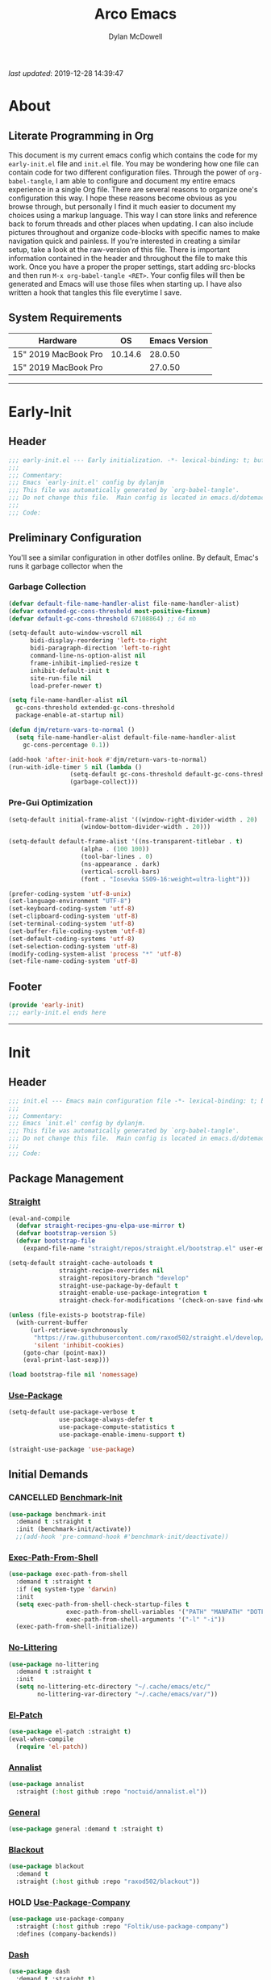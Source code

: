 #+title: Arco Emacs
#+author: Dylan McDowell
#+property: header-args :tangle "~/teton/editors/emacs.d/init.el"

[[file:https://img.shields.io/badge/GNU%20Emacs-28.0.50-b48ead.svg]]

/last updated/: 2019-12-28 14:39:47

* Table of Contents :TOC@2:noexport:
- [[#about][About]]
  - [[#literate-programming-in-org][Literate Programming in Org]]
  - [[#system-requirements][System Requirements]]
- [[#early-init][Early-Init]]
  - [[#header][Header]]
  - [[#preliminary-configuration][Preliminary Configuration]]
  - [[#footer][Footer]]
- [[#init][Init]]
  - [[#header-1][Header]]
  - [[#package-management][Package Management]]
  - [[#initial-demands][Initial Demands]]
  - [[#personal-configuration][Personal Configuration]]
  - [[#built-in-defaults][Built-In Defaults]]
  - [[#user-files][User Files]]
  - [[#themes--aesthetics][Themes & Aesthetics]]
  - [[#meta][Meta]]
  - [[#system][System]]
  - [[#shells][Shells]]
  - [[#project-management][Project Management]]
  - [[#frameworks][Frameworks]]
  - [[#autocompletion][Autocompletion]]
  - [[#documentation][Documentation]]
  - [[#editing-tools][Editing Tools]]
  - [[#writing][Writing]]
  - [[#minor-modes][Minor Modes]]
  - [[#file-explorer][File Explorer]]
  - [[#navigation][Navigation]]
  - [[#org][Org]]
  - [[#email][Email]]
  - [[#media][Media]]
  - [[#version-control][Version Control]]
  - [[#language-server-support][Language Server Support]]
  - [[#syntax--linting][Syntax & Linting]]
  - [[#languages][Languages]]
  - [[#miscellaneous][Miscellaneous]]
  - [[#footer-1][Footer]]
- [[#conclusion][Conclusion]]
- [[#citations][Citations]]

* About
#+ATTR_HTML: :width 1000px
#+ATTR_ORG: :width 1000
[[file:assets/config-preview.png]]

** Literate Programming in Org
This document is my current emacs config which contains the code for my =early-init.el= file and =init.el= file. You may be wondering how one file can contain code for two different configuration files. Through the power of =org-babel-tangle=, I am able to configure and document my entire emacs experience in a single Org file. There are several reasons to organize one's configuration this way. I hope these reasons become obvious as you browse through, but personally I find it much easier to document my choices using a markup language. This way I can store links and reference back to forum threads and other places when updating. I can also include pictures throughout and organize code-blocks with specific names to make navigation quick and painless. If you're interested in creating a similar setup, take a look at the raw-version of this file. There is important information contained in the header and throughout the file to make this work. Once you have a proper the proper settings, start adding src-blocks and then run =M-x org-babel-tangle <RET>=. Your config files will then be generated and Emacs will use those files when starting up. I have also written a hook that tangles this file everytime I save.

** System Requirements

| Hardware             |      OS | Emacs Version |
|----------------------+---------+---------------|
| 15" 2019 MacBook Pro | 10.14.6 |       28.0.50 |
| 15" 2019 MacBook Pro |         |       27.0.50 |

-------------------------------------------------------------------

* Early-Init
:properties:
:header-args: :tangle "~/teton/editors/emacs.d/early-init.el"
:end:
** Header
#+name: early-init-header-block
#+begin_src emacs-lisp
  ;;; early-init.el --- Early initialization. -*- lexical-binding: t; buffer-read-only: t-*-
  ;;;
  ;;; Commentary:
  ;;; Emacs `early-init.el' config by dylanjm
  ;;; This file was automatically generated by `org-babel-tangle'.
  ;;; Do not change this file.  Main config is located in emacs.d/dotemacs.org
  ;;;
  ;;; Code:
#+end_src

** Preliminary Configuration
You'll see a similar configuration in other dotfiles online. By default, Emac's runs it garbage collector when the
*** Garbage Collection
#+name: early-init-gc-block
#+begin_src emacs-lisp
  (defvar default-file-name-handler-alist file-name-handler-alist)
  (defvar extended-gc-cons-threshold most-positive-fixnum)
  (defvar default-gc-cons-threshold 67108864) ;; 64 mb

  (setq-default auto-window-vscroll nil
        bidi-display-reordering 'left-to-right
        bidi-paragraph-direction 'left-to-right
        command-line-ns-option-alist nil
        frame-inhibit-implied-resize t
        inhibit-default-init t
        site-run-file nil
        load-prefer-newer t)

  (setq file-name-handler-alist nil
    gc-cons-threshold extended-gc-cons-threshold
    package-enable-at-startup nil)

  (defun djm/return-vars-to-normal ()
    (setq file-name-handler-alist default-file-name-handler-alist
      gc-cons-percentage 0.1))

  (add-hook 'after-init-hook #'djm/return-vars-to-normal)
  (run-with-idle-timer 5 nil (lambda ()
                   (setq-default gc-cons-threshold default-gc-cons-threshold)
                   (garbage-collect)))
#+end_src

*** Pre-Gui Optimization
#+name: early-init-pre-gui-block
#+begin_src emacs-lisp
  (setq-default initial-frame-alist '((window-right-divider-width . 20)
                      (window-bottom-divider-width . 20)))

  (setq-default default-frame-alist '((ns-transparent-titlebar . t)
                      (alpha . (100 100))
                      (tool-bar-lines . 0)
                      (ns-appearance . dark)
                      (vertical-scroll-bars)
                      (font . "Iosevka SS09-16:weight=ultra-light")))

  (prefer-coding-system 'utf-8-unix)
  (set-language-environment "UTF-8")
  (set-keyboard-coding-system 'utf-8)
  (set-clipboard-coding-system 'utf-8)
  (set-terminal-coding-system 'utf-8)
  (set-buffer-file-coding-system 'utf-8)
  (set-default-coding-systems 'utf-8)
  (set-selection-coding-system 'utf-8)
  (modify-coding-system-alist 'process "*" 'utf-8)
  (set-file-name-coding-system 'utf-8)
#+end_src

** Footer
#+name: early-init-footer-block
#+begin_src emacs-lisp
  (provide 'early-init)
  ;;; early-init.el ends here
#+end_src

-------------------------------------------------------------------
* Init
** Header
#+name: init-header-block
#+begin_src emacs-lisp
  ;;; init.el --- Emacs main configuration file -*- lexical-binding: t; buffer-read-only: t-*-
  ;;;
  ;;; Commentary:
  ;;; Emacs `init.el' config by dylanjm.
  ;;; This file was automatically generated by `org-babel-tangle'.
  ;;; Do not change this file.  Main config is located in emacs.d/dotemacs.org
  ;;;
  ;;; Code:
#+end_src

** Package Management
*** [[https://github.com/raxod502/straight.el][Straight]]
#+name: early-init-straight-block
#+begin_src emacs-lisp
  (eval-and-compile
    (defvar straight-recipes-gnu-elpa-use-mirror t)
    (defvar bootstrap-version 5)
    (defvar bootstrap-file
      (expand-file-name "straight/repos/straight.el/bootstrap.el" user-emacs-directory)))

  (setq-default straight-cache-autoloads t
                straight-recipe-overrides nil
                straight-repository-branch "develop"
                straight-use-package-by-default t
                straight-enable-use-package-integration t
                straight-check-for-modifications '(check-on-save find-when-checking))

  (unless (file-exists-p bootstrap-file)
    (with-current-buffer
        (url-retrieve-synchronously
         "https://raw.githubusercontent.com/raxod502/straight.el/develop/install.el"
         'silent 'inhibit-cookies)
      (goto-char (point-max))
      (eval-print-last-sexp)))

  (load bootstrap-file nil 'nomessage)
#+end_src

*** [[https://github.com/jwiegley/use-package][Use-Package]]
#+name: init-block-use-package-block
#+begin_src emacs-lisp
  (setq-default use-package-verbose t
                use-package-always-defer t
                use-package-compute-statistics t
                use-package-enable-imenu-support t)

  (straight-use-package 'use-package)
#+end_src

** Initial Demands
*** CANCELLED [[https://github.com/dholm/benchmark-init-el][Benchmark-Init]]
:LOGBOOK:
- State "CANCELLED"  from              [2019-12-14 Sat 12:54] \\
  Only enable this when I'm benchmarking my init
:END:
#+name: early-init-no-littering-block
#+begin_src emacs-lisp :tangle no
  (use-package benchmark-init
    :demand t :straight t
    :init (benchmark-init/activate))
    ;;(add-hook 'pre-command-hook #'benchmark-init/deactivate))
#+end_src

*** [[https://github.com/purcell/exec-path-from-shell][Exec-Path-From-Shell]]
#+name: init-environment-block
#+begin_src emacs-lisp
  (use-package exec-path-from-shell
    :demand t :straight t
    :if (eq system-type 'darwin)
    :init
    (setq exec-path-from-shell-check-startup-files t
                  exec-path-from-shell-variables '("PATH" "MANPATH" "DOTFILES" "XDG_CACHE_HOME" "GPG_TTY" "XDG_CONFIG_HOME")
                  exec-path-from-shell-arguments '("-l" "-i"))
    (exec-path-from-shell-initialize))
#+end_src

*** [[https://github.com/emacscollective/no-littering][No-Littering]]
#+name: early-init-no-littering-block
#+begin_src emacs-lisp
  (use-package no-littering
    :demand t :straight t
    :init
    (setq no-littering-etc-directory "~/.cache/emacs/etc/"
          no-littering-var-directory "~/.cache/emacs/var/"))
#+end_src

*** [[https://github.com/raxod502/el-patch][El-Patch]]
#+name: init-el-patch-block
#+begin_src emacs-lisp
  (use-package el-patch :straight t)
  (eval-when-compile
    (require 'el-patch))
#+end_src

*** [[https://github.com/noctuid/annalist.el][Annalist]]
#+name: init-annalist-block
#+begin_src emacs-lisp
  (use-package annalist
    :straight (:host github :repo "noctuid/annalist.el"))
#+end_src

*** [[https://github.com/noctuid/general.el][General]]
#+name: init-general-block
#+begin_src emacs-lisp
  (use-package general :demand t :straight t)
#+end_src

*** [[https://github.com/raxod502/blackout][Blackout]]
#+name: init-blackout-block
#+begin_src emacs-lisp
  (use-package blackout
    :demand t
    :straight (:host github :repo "raxod502/blackout"))
#+end_src

*** HOLD [[https://github.com/Foltik/use-package-company][Use-Package-Company]]
:LOGBOOK:
- State "HOLD"       from              [2019-12-14 Sat 13:13] \\
  I keep getting an error when using this package.
:END:
#+name: init-use-package-company-block
#+begin_src emacs-lisp :tangle no
  (use-package use-package-company
    :straight (:host github :repo "Foltik/use-package-company")
    :defines (company-backends))
#+end_src

*** [[https://github.com/magnars/dash.el][Dash]]
#+name: init-dash-block
#+begin_src emacs-lisp
  (use-package dash
    :demand t :straight t)
#+end_src

*** [[https://github.com/rejeep/f.el][F]]
#+name: init-f-block
#+begin_src emacs-lisp
  (use-package f
    :demand t :straight t)
#+end_src

*** [[https://orgmode.org/worg/org-contrib/][Org-Plus-Contrib]]
#+name: ini-org-plus-contrib-block
#+begin_src emacs-lisp
  (straight-use-package 'org-plus-contrib)
#+end_src

*** [[https://github.com/alphapapa/defrepeater.el][Defrepeater]]
#+name: init-defrepeater-block
#+begin_src emacs-lisp
  (use-package defrepeater
    :demand t :straight t)
#+end_src

** Personal Configuration
*** Variables
#+name: init-variables-block
#+begin_src emacs-lisp
  (defvar djm--assets-directory    (concat user-emacs-directory "assets/"))
  (defvar djm--lisp-directory      (concat user-emacs-directory "lisp/"))
  (defvar djm--straight-directory  (concat user-emacs-directory "straight/"))
  (defvar djm--yasnippet-directory (concat user-emacs-directory "snippets/"))

  (defvar djm--org-agenda-directory "~/org/")

  (defvar djm--custom-file  (no-littering-expand-etc-file-name "custom.el"))
  (defvar djm--secret-file (no-littering-expand-etc-file-name "secret.el"))

  (defvar djm--auto-save-file-cache "~/.cache/emacs/var/backups/")

  (defconst EMACS27+ (> emacs-major-version 26))
  (defconst IS-MAC (eq system-type 'darwin))
#+end_src

*** Functions
**** Active-Intervals
Code taken from [[https://github.com/noctuid/dotfiles/blob/master/emacs/.emacs.d/awaken.org][noctuid dotfiles.]]
#+name: init-active-interval-block
#+begin_src emacs-lisp
  (defmacro djm/run-at-active-interval (interval idle-interval &rest body)
    "Every INTERVAL seconds, unless idle for > IDLE-INTERVAL seconds, run BODY.
  Also, after IDLE-INTERVAL seconds of idle time, run BODY. This allows using an
  idle timer to quickly run BODY when Emacs becomes idle but also ensures that
  BODY is run periodically even if Emacs is actively being used."
    (declare (indent 2))
    `(progn
       (run-at-time (current-time) ,interval
                    (lambda ()
                      (let* ((idle-time (current-idle-time))
                             (idle-secs (when idle-time
                                          (float-time idle-time))))
                        (unless (and idle-secs
                                     (> idle-secs ,idle-interval))
                          ,@body))))
       (run-with-idle-timer ,idle-interval t (lambda () ,@body))))
#+end_src
**** Protect Buffers
Code taken from [[https://github.com/rememberYou/.emacs.d/blob/master/config.org][rememberYou dotfiles.]]
#+name: init-protected-buffers-func-block
#+begin_src emacs-lisp
  (defvar *protected-buffers* '("*scratch*" "*Messages*"))

  (defun djm/protected-buffers ()
    "Protects some buffers from being killed."
    (dolist (buffer *protected-buffers*)
      (if (get-buffer buffer)
          (with-current-buffer buffer
            (emacs-lock-mode 'kill))
        (get-buffer-create buffer)
        (with-current-buffer buffer
          (emacs-lock-mode 'kill)))))

  (general-add-hook 'emacs-startup-hook #'djm/protected-buffers)
#+end_src

**** Async Tangle
Code taken from [[https://github.com/rememberYou/.emacs.d/blob/master/config.org][rememberYou dotfiles.]]
#+name: init-async-tangle-func-block
#+begin_src emacs-lisp
  (defvar *config-file* (expand-file-name "dotemacs.org" user-emacs-directory)
    "The Configuration File.")

  (defvar *config-last-change* (nth 5 (file-attributes *config-file*))
    "Last modification time of the configuration file.")

  (defvar *show-async-tangle-results* nil
    "Keeps *emacs* async buffers arround for later inspection.")

  (defun djm/config-updated ()
    "Checks if the configuration file has been updated since the last time."
    (time-less-p *config-last-change*
                 (nth 5 (file-attributes *config-file*))))

  (defun djm/config-tangle ()
    "Tangle the org file asynchronously."
    (when (djm/config-updated)
      (setq *config-last-change*
            (nth 5 (file-attributes *config-file*)))
      (djm/async-babel-tangle *config-file*)))

  (defun djm/async-babel-tangle (org-file)
    "Tangles org-file async"
    (let ((init-tangle-start-time (current-time))
          (file (buffer-file-name))
          (async-quiet-switch "-q"))
      (async-start
       `(lambda ()
          (require 'org)
          (org-babel-tangle-file ,org-file))
       (unless *show-async-tangle-results*
         `(lambda (result)
            (if result
                (message "SUCCESS: %s successfully tangled (%.2fs)."
                         ,org-file
                         (float-time (time-subtract (current-time)
                                                    ',init-tangle-start-time)))
              (message "ERROR: %s as tangle failed." ,org-file)))))))
#+end_src

**** Temp Buffers
#+name: init-temp-buffers-block
#+begin_src emacs-lisp
  (defun djm/new-scratch ()
    "open up a guaranteed new scratch buffer"
    (interactive)
    (switch-to-buffer (cl-loop for num from 0
                               for name = (format "blah-%03i" num)
                               while (get-buffer name)
                               finally return name)))
#+end_src
**** Font-Config
#+name: init-font-config-block
#+begin_src emacs-lisp
  (defun djm/config-fonts ()
    (set-face-attribute 'variable-pitch nil :inherit 'default :family "Vollkorn" :weight 'regular)
    (set-face-attribute 'fixed-pitch nil :inherit 'default :family "Iosevka SS09" :weight 'ultra-light)

    ;; Test range: 🐷 ❤ ⊄ ∫ 𝛼 α 🜚 Ⓚ
    (set-fontset-font t nil (font-spec :family "Iosevka Term") nil nil)
    (dolist (script '(symbol mathematical))
      (set-fontset-font t script (font-spec :family "XITS Math" :weight 'normal) nil nil))

    ;; Define a font set stack for symbols, greek and math characters
    (dolist (script '(symbol greek))
      (set-fontset-font t script (font-spec :family "Symbola") nil 'append)
      (set-fontset-font t script (font-spec :family "Arial Unicode MS") nil 'append)
      (set-fontset-font t script (font-spec :family "DejaVu Sans Mono") nil 'prepend))

    ;; Colored Emoji on OS X, prefer over everything else!
    (set-fontset-font t 'unicode (font-spec :family "Symbola") nil nil)
    (set-fontset-font t 'unicode (font-spec :family "DejaVuSansMono Nerd Font") nil 'prepend)
    (set-fontset-font t 'unicode (font-spec :family "Apple Color Emoji") nil 'prepend)

    ;; Fallbacks for math and generic symbols
    (set-fontset-font t nil (font-spec :family "Apple Symbols") nil 'append))
#+end_src
**** Clean-Up Yanked Text
Sourced from [[https://github.com/chrisbarrett/.emacs.d/blob/master/config/config-basic-settings.el][chrisbarret]]
#+name: init-yank-ws-cleanup-block
#+begin_src emacs-lisp
  (defun djm/yank-ws-cleanup (&rest _)
    (whitespace-cleanup)
    (delete-trailing-whitespace))

  (general-add-advice #'insert-for-yank :after #'djm/yank-ws-cleanup)
#+end_src
*** Hooks & Advice
#+name: init-personal-hooks-block
#+begin_src emacs-lisp
  (general-add-hook 'write-file-functions 'time-stamp)
#+end_src

*** Keybindings
#+name: init-personal-keybindings-block
#+begin_src emacs-lisp
  (general-define-key
   "RET"                    #'newline-and-indent
   "C-j"                    #'newline-and-indent
   "C-z"                    nil
   "<wheel-right>"          #'ignore
   "<double-wheel-right>"   #'ignore
   "<triple-wheel-right>"   #'ignore
   "<C-triple-wheel-right>" #'ignore
   "<wheel-down>"           #'ignore
   "<double-wheel-down>"    #'ignore
   "<triple-wheel-down>"    #'ignore
   "<wheel-up>"             #'ignore
   "<double-wheel-up>"      #'ignore
   "<triple-wheel-up>"      #'ignore
   "<wheel-left>"           #'ignore
   "<double-wheel-left>"    #'ignore
   "<triple-wheel-left>"    #'ignore)
#+end_src

#+name: init-aliases-block
#+begin_src emacs-lisp
  (fset 'yes-or-no-p 'y-or-n-p)
  (fset 'display-startup-echo-area-message 'ignore)
  (fset 'view-hello-file 'ignore)
  (fset 'custom-safe-themes 't)
#+end_src

** Built-In Defaults
*** Advice (Built-In)
#+name: init-advice-block
#+begin_src emacs-lisp
  (use-package advice
    :straight (:type built-in)
    :config
    (general-setq ad-redefinition-action 'accept))
#+end_src

*** Align (Built-In)
#+name: init-align-block
#+begin_src emacs-lisp
  (use-package align
    :straight (:type built-in)
    :commands align
    :general
    ("C-c [" #'align-regexp))
#+end_src

*** Ansi-Color (Built-In)
#+name: init-ansi-color-block
#+begin_src emacs-lisp
  (use-package ansi-color
    :straight (:type built-in)
    :ghook ('compilation-filter-hook #'compilation-ansi-color-process-output)
    :functions (ansi-color-apply-on-region)
    :preface
    (defun compilation-ansi-color-process-output ()
      (ansi-color-process-output nil)
      (set (make-local-variable 'comint-last-output-start)
           (point-marker)))
    :config
    (general-setq ansi-color-for-comint-mode t))
#+end_src

*** Auth-Source (Built-In)
#+name: init-auth-source-block
#+begin_src emacs-lisp
  (use-package auth-source
    :straight (:type built-in)
    :config
    (general-setq auth-sources `(,(no-littering-expand-etc-file-name "authinfo.gpg")
                                 ,(no-littering-expand-etc-file-name "authinfo"))
                  auth-source-do-cache t))
#+end_src

*** Autorevert (Built-In)
#+name: init-autorevert-block
#+begin_src emacs-lisp
  (use-package autorevert
    :straight (:type built-in)
    :ghook ('emacs-startup-hook #'global-auto-revert-mode)
    :config
    (general-setq auto-revert-verbose nil
                  auto-revert-check-vc-info t
                  global-auto-revert-non-file-buffers t
                  auto-revert-interval 1
                  revert-without-query '(".*")
                  auto-revert-use-notify nil))
#+end_src

*** Bookmark (Built-In)
#+name: init-bookmark-block
#+begin_src emacs-lisp
  (use-package bookmark
    :straight (:type built-in)
    :config (general-setq bookmark-save-flag +1))
#+end_src

*** Browse-Url (Built-In)
#+name: init-browse-url-block
#+begin_src emacs-lisp
  (use-package browse-url
    :straight (:type built-in)
    :config
    (general-setq browse-urls-browser-function "firefox"))
#+end_src
*** Calculator (Built-In)
#+name: init-calc-block
#+begin_src emacs-lisp
  (use-package calc
    :straight (:type built-in)
    :config
    (general-setq math-additional-units
                  '((GiB "1024 * MiB" "Giga Byte")
                    (MiB "1024 * KiB" "Mega Byte")
                    (KiB "1024 * B" "Kilo Byte")
                    (B nil "Byte")
                    (Gib "1024 * Mib" "Giga Bit")
                    (Mib "1024 * Kib" "Mega Bit")
                    (Kib "1024 * b" "Kilo Bit")
                    (b "B / 8" "Bit"))))
#+end_src
*** Calendar (Built-In)
#+name: init-calendar-block
#+begin_src emacs-lisp
  (use-package calendar
    :straight (:type built-in)
    :ghook ('calendar-today-visible-hook #'calendar-mark-today)
    :config
    (general-setq calendar-longitude 43.492
                  calendar-latitude -112.034
                  calendar-location-name "Idaho Falls, Idaho"
                  calendar-holiday-marker t))
#+end_src

*** CL-Lib (Built-In)
#+name: init-cl-lib-block
#+begin_src emacs-lisp
  (use-package cl-lib
    :demand t :straight (:type built-in))
#+end_src

*** Comint (Built-In)
#+name: init-comint-block
#+begin_src emacs-lisp
  (use-package comint
    :straight (:type built-in) :no-require t
    :config
    (general-setq comint-prompt-read-only t
                  comint-move-point-for-output t
                  comint-scroll-show-maximum-output t
                  comint-scroll-to-bottom-on-output t
                  comint-scroll-to-botom-on-input t))
#+end_src

*** Compile (Built-In)
#+name: init-compile-block
#+begin_src emacs-lisp
  (use-package compile
    :straight (:type built-in) :no-require t
    :config
    (general-setq compilation-message-face 'compilation-base-face
                  compilation-environment '("TERM=screen-256color")
                  compilation-always-kill t
                  compilation-ask-about-save nil
                  compilation-scroll-output 'first-error))
#+end_src

*** Conf-Mode (Built-In)
#+name: init-conf-mode-block
#+begin_src emacs-lisp
  (use-package conf-mode
    :straight (:type built-in)
    :mode ("\\.i$" "tests" "test" "post"))
#+end_src

*** Cus-Start (Built-In)
#+name: init-cus-start-block
#+begin_src emacs-lisp
  (use-package cus-start
    :straight (:type built-in)
    :init
    (general-setq-default apropos-do-all t
                          auto-save-list-file-prefix nil
                          auto-save-list-file-name nil
                          auto-window-vscroll nil
                          bidi-paragraph-separate-re "^"
                          bidi-paragraph-start-re "^"
                          cursor-in-non-selected-windows nil
                          cursor-type 'bar
                          delete-by-moving-to-trash t
                          disabled-command-function nil
                          display-line-numbers-width 3
                          display-line-numbers-widen t
                          default-directory "~"
                          echo-keystrokes 0.02
                          electric-pair-mode 1
                          enable-recursive-minibuffers t
                          fast-but-imprecise-scrolling t
                          ffap-machine-p-known 'reject
                          fill-column 80
                          frame-resize-pixelwise t
                          frame-title-format '("%b - Emacs")
                          highlight-nonselected-windows nil
                          history-delete-duplicates t
                          history-length 3000
                          icon-title-format frame-title-format
                          indicate-buffer-boundaries nil
                          indicate-empty-lines nil
                          initial-major-mode 'fundamental-mode
                          initial-scratch-message ";; Welcome to the Church of Emacs! 🙏\n"
                          inhibit-compacting-font-caches t
                          inhibit-startup-echo-area-message t
                          inhibit-startup-screen t
                          indent-tabs-mode nil
                          resize-mini-windows 'grow-only
                          max-mini-window-height 0.15
                          ring-bell-function #'ignore
                          split-width-threshold 160
                          split-height-threshold nil
                          scroll-conservatively 101
                          scroll-margin 5
                          scroll-preserve-screen-position t
                          scroll-step 1
                          sentence-end-double-space nil
                          tab-always-indent 'complete
                          tab-width 4
                          truncate-lines t
                          truncate-partial-width-windows nil
                          use-dialog-box nil
                          use-file-dialog nil
                          visible-bell nil
                          window-combination-resize t
                          window-resize-pixelwise t
                          word-wrap t
                          x-underline-at-descent-line t))
#+end_src

*** Delsel (Built-In)
#+name: init-delsel-block
#+begin_src emacs-lisp
  (use-package delsel
    :straight (:type built-in)
    :ghook ('emacs-startup-hook #'delete-selection-mode))
#+end_src

*** Doc-View (Built-In)
#+name: init-doc-view-block
#+begin_src emacs-lisp
  (use-package doc-view
    :straight (:type built-in)
    :config
    (general-setq doc-view-continuous t))
#+end_src
*** Ediff (Built-In)
#+name: init-ediff-block
#+begin_src emacs-lisp
  (use-package ediff
    :straight (:type built-in)
    :config
    (general-setq ediff-window-setup-function #'ediff-setup-windows-plain
                  ediff-diff-options "-w"
                  ediff-split-window-function #'split-window-horizontally))
#+end_src
*** Eldoc (Built-In)
#+name: init-eldoc-block
#+begin_src emacs-lisp
  (use-package eldoc
    :blackout t
    :straight (:type built-in)
    :ghook ('emacs-lisp-mode-hook #'turn-on-eldoc-mode)
    :config
    (general-setq eldoc-idle-delay .2
                  eldoc-echo-area-use-multiline-p nil))
#+end_src

*** Electric (Built-In)
#+name: init-electric-block
#+begin_src emacs-lisp
  (use-package electric
    :straight (:type built-in)
    :config
    (general-setq-default electric-indent-chars '(?\n ?\^?)))
#+end_src
*** Elisp-Mode (Built-In)
#+name: init-elisp-mode-block
#+begin_src emacs-lisp
  (use-package elisp-mode
    :blackout (emacs-lisp-mode . "Elisp") :straight (:type built-in)
    :config
    (general-setq emacs-lisp-docstring-fill-column 80))
#+end_src

*** Emacs-Lock (Built-In)
#+name: init-emacs-lock-block
#+begin_src emacs-lisp
  (use-package emacs-lock
    :blackout " 🔐 " :straight (:type built-in))
#+end_src

*** Epa (Built-In)
#+name: init-epa-block
#+begin_src emacs-lisp
  (use-package epa
    :straight (:type built-in) :no-require t
    :config (general-setq epa-replace-original-text t))
#+end_src

*** Epg (Built-In)
#+name: init-epg-block
#+begin_src emacs-lisp
  (use-package epg
    :straight (:type built-in) :no-require t
    :config (general-setq epg-pinentry-mode 'loopback))
#+end_src

*** Ert (Built-In)
#+name: init-ert-block
#+begin_src emacs-lisp
  (use-package ert
    :straight (:type built-in))
#+end_src
*** Eshell (Built-In)
#+name: init-eshell-block
#+begin_src emacs-lisp
  (use-package eshell
    :straight (:type built-in))
#+end_src
*** Eww (Built-In)
#+name: init-web-browsing-block
#+begin_src emacs-lisp
  (use-package eww
    :straight (:type built-in))
#+end_src

*** Face-Remap (Built-In)
#+name: init-face-remap-block
#+begin_src emacs-lisp
  (use-package face-remap
    :straight (:type built-in)
    :config
    (blackout 'buffer-face-mode)
    (blackout 'visual-line-mode)
    (blackout 'variable-pitch-mode))
#+end_src
*** Files (Built-In)
#+name: init-files-block
#+begin_src emacs-lisp
  (use-package files
    :straight (:type built-in)
    :config
    (general-setq-default auto-mode-case-fold nil
                          auto-save-file-name-transforms `((".*" ,djm--auto-save-file-cache t))
                          backup-by-copying t
                          backup-directory-alist `((".*" . ,djm--auto-save-file-cache))
                          confirm-kill-processes nil
                          confirm-nonexistent-file-or-buffer nil
                          create-lockfiles nil
                          delete-old-versions t
                          enable-local-variables :all
                          find-file-suppress-same-file-warnings t
                          find-file-visit-truename t
                          insert-directory-program "gls"
                          kept-new-versions 6
                          large-file-warning-threshold 10000000000
                          require-final-newline t
                          select-enable-clipboard t
                          version-control t
                          view-read-only t))
#+end_src

*** Flyspell (Built-In)
#+name: init-flyspell-block
#+begin_src emacs-lisp
  (use-package flyspell
    :straight (:type built-in)
    :config
    (general-setq flyspell-abbrev-p t
                  flyspell-use-global-abbrev-table-p t
                  flyspell-issue-welcome-flag nil
                  flyspell-issue-message-flag nil))
#+end_src
*** Frame (Built-In)
#+name: init-frame-block
#+begin_src emacs-lisp
  (use-package frame
    :straight (:type built-in)
    :ghook ('after-init-hook #'djm/turn-off-mouse-modes)
    :preface
    (defun djm/turn-off-mouse-modes ()
      (blink-cursor-mode -1)
      (tooltip-mode -1)
      (mouse-wheel-mode -1)
      (global-so-long-mode +1)
      (global-subword-mode +1)
      (unless (display-graphic-p)
        (menu-bar-mode -1)))
    :config
    (general-setq window-divider-default-places t
                  window-divider-default-bottom-width 1
                  window-divider-default-right-width 1))
#+end_src

*** Gnutls (Built-In)
#+name: init-gnutls-block
#+begin_src emacs-lisp
  (use-package gnutls
    :straight (:type built-in)
    :config
    (general-setq gnutls-verify-error t
                  gnutls-min-prime-bits 2048
                  tls-checktrust gnutls-verify-error
                  tls-program '("guntls-cli --x509cafile %g -p %p %h"
                                "gnutls-cli -p %p %h"
                                "openssl s_client -connect %h:%p -no_ssl2 -no_ssl3 -ign_eof")))
#+end_src

*** Goto-Addr (Built-In)
#+name: init-goto-addr-block
#+begin_src emacs-lisp
  (use-package goto-addr
    :ghook ('text-mode-hook #'goto-address-mode)
    :ghook ('prog-mode-hook #'goto-address-prog-mode))
#+end_src
*** Help (Built-In)
#+name: init-help-block
#+begin_src emacs-lisp
  (use-package help
    :straight (:type built-in)
    :config
    (general-setq help-window-select t)
    (general-add-advice 'help-window-display-message :override #'ignore))
#+end_src

*** Hideshow (Built-In)
#+name: init-hideshow-block
#+begin_src emacs-lisp
  (use-package hideshow
    :blackout (hs-minor-mode . "") :straight (:type built-in)
    :ghook ('prog-mode-hook #'hs-minor-mode))
#+end_src
*** Image (Built-In)
#+name: init-image-block
#+begin_src emacs-lisp
  (use-package image
    :straight (:type built-in)
    :config
    (imagemagick-register-types))
#+end_src
*** iMenu (Built-In)
#+name: init-imenu-block
#+begin_src emacs-lisp
  (use-package imenu
    :straight (:type built-in))
#+end_src

*** iSpell (Built-In)
#+name: init-ispell-block
#+begin_src emacs-lisp
  (use-package ispell
    :straight (:type built-in)
    :preface
    (defun djm/fetch-hunspell-dictionary ()
      (unless (file-exists-p "~/Library/Spelling/en_US.aff")
        (shell-command "bash $DOTFILES/bootstrap/bootstrap_dicts.sh")))
    :config
    (djm/fetch-hunspell-dictionary)
    (general-setq ispell-dictionary "en_US"
                  ispell-program-name (executable-find "hunspell")
                  ispell-really-hunspell t
                  ispell-silently-savep t)
    (general-pushnew '((":\\(PROPERTIES\\|LOGBOOK\\):" . ":END:")
                       ("#\\+BEGIN_SRC" . "#\\+END_SRC")
                       ("#\\+BEGIN_EXAMPLE" . "#\\+END_EXAMPLE")) ispell-skip-region-alist))
#+end_src

*** LS-Lisp (Built-In)
#+name: init-ls-lisp-block
#+begin_src emacs-lisp
  (use-package ls-lisp
    :straight (:type built-in) :after (dired))
#+end_src
*** Make-Mode (Built-In)
#+name: init-makefile-block
#+begin_src emacs-lisp
  (use-package make-mode
    :straight (:type built-in)
    :blackout ((makefile-automake-mode . "Makefile")
               (makefile-gmake-mode . "Makefile")
               (makefile-makepp-mode . "Makefile")
               (makefile-bsdmake-mode . "Makefile")
               (makefile-imake-mode . "Makefile")))
#+end_src
*** Minibuffer (Built-In)
#+name: init-mini-buffer-block
#+begin_src emacs-lisp
  (use-package minibuffer
    :straight (:type built-in)
    :general
    ("C-g" #'minibuffer-keyboard-quit)
    :config
    (general-setq minibuffer-prompt-properties '(read-only t intangible t cursor-intangible t face minibuffer-prompt))

    (defun djm/minibuffer-setup-hook ()
      "With modern packages like Ivy/Counsel, let's extend the gc-threshold while
    using the minibuffer to maximize performance"
      (setq gc-cons-threshold extended-gc-cons-threshold))

    (defun djm/minibuffer-exit-hook ()
      "Upon exiting the minibuffer, we'll set everything back to normal"
      (setq gc-cons-threshold default-gc-cons-threshold))

    (defun djm/not-in-minibuffer-p (&rest _args)
      (not (minibuffer-window-active-p (selected-window))))

    (general-add-advice 'run-window-configuration-change-hook
                        :before-while
                        #'djm/not-in-minibuffer-p)

    (general-advice-add 'frame-purpose--buffer-list-update-hook
                        :before-while
                        #'optimize-minibuf/not-in-minibuf-p)

    (general-add-hook 'minibuffer-setup-hook #'djm/minibuffer-setup-hook)
    (general-add-hook 'minibuffer-exit-hook #'djm/minibuffer-exit-hook)
    (general-add-hook 'minibuffer-setup-hook #'minibuffer-depth-indicate-mode)
    (general-add-hook 'minibuffer-setup-hook #'cursor-intangible-mode))
#+end_src

*** NS-Win (Built-In)
#+name: init-ns-win-block
#+begin_src emacs-lisp
  (use-package ns-win
    :straight (:type built-in)
    :config
    (general-setq mac-command-modifier 'meta
                  mac-option-modifier 'meta
                  mac-right-command-modifier 'super
                  mac-right-option-modifier 'none
                  mac-function-modifier 'hyper)

    (general-setq ns-pop-up-frames nil
                  ns-use-native-fullscreen nil
                  ns-use-thin-smoothing t)

    (and (or (daemonp)
             (display-graphic-p))
         (require 'ns-auto-titlebar nil t)
         (ns-auto-titlebar-mode +1)))
#+end_src

*** Paren (Built-In)
#+name: init-paren-block
#+begin_src emacs-lisp
  (use-package paren
    :straight (:type built-in)
    :config
    (general-setq show-paren-delay 0)
    (show-paren-mode +1))
#+end_src
*** Pixel-Scroll (Built-In)
#+name: init-pixel-scroll-block
#+begin_src emacs-lisp
  (use-package pixel-scroll
    :straight (:type built-in)
    :ghook 'emacs-startup-hook)
#+end_src

*** Prog-Mode (Built-In)
#+name: init-prog-mode-block
#+begin_src emacs-lisp
  (use-package prog-mode
    :straight (:type built-in)
    :gfhook
    #'display-fill-column-indicator-mode
    #'show-paren-mode
    #'prettify-symbols-mode
    :config
    (general-setq prettify-symbols-unprettify-at-point 'right)
    (general-add-hook 'after-save-hook #'executable-make-buffer-file-executable-if-script-p))
#+end_src

*** Recentf (Built-In)
#+name: init-recentf-block
#+begin_src emacs-lisp
  (use-package recentf
    :straight (:type built-in)
    :config
    (general-setq recentf-max-saved-items 2000
                  recentf-max-menu-items 100
                  recentf-auto-cleanup 'never)
    (djm/run-at-active-interval (* 5 60) 10
      (let ((inhibit-message t))
        (recentf-save-list))))
#+end_src

*** Savehist (Built-In)
#+name: init-savehist-block
#+begin_src emacs-lisp
  (use-package savehist
    :straight (:type built-in)
    :ghook 'after-init-hook
    :config
    (general-setq savehist-additional-variables '(mark-ring
                                                  global-mark-ring
                                                  search-ring
                                                  kill-ring
                                                  regexp-search-ring
                                                  extended-command-history)
                  savehist-autosave-interval nil
                  savehist-save-minibuffer-history t))
#+end_src

*** Saveplace (Built-In)
#+name: init-saveplace-block
#+begin_src emacs-lisp
  (use-package saveplace
    :straight (:type built-in)
    :ghook ('after-init-hook #'save-place-mode))
#+end_src

*** Select (Built-In)
#+name: init-select-block
#+begin_src emacs-lisp
  (use-package select
    :straight (:type built-in)
    :init
    (general-setq select-enable-clipboard t
                  x-select-request-type '(UTF8_STRING COMPOUND_TEXT TEXT STRING)))
#+end_src

*** Shell (Built-In)
#+name: init-shell-script-block
#+begin_src emacs-lisp
  (use-package sh-script
    :straight (:type built-in)
    :mode (("\\.zshenv'" . sh-mode)
           ("\\.[a-zA-Z]+rc'" . sh-mode))
    :config
    (general-setq sh-indentation 2
                  sh-basic-offset 2
                  sh-indent-after-continuation 'always))
#+end_src
*** Simple (Built-In)
#+name: init-simple-block
#+begin_src emacs-lisp
  (use-package simple
    :straight (:type built-in)
    :general
    ("C-x p" #'pop-to-mark-command)
    :config
    (general-setq blink-matching-paren t
                  column-number-mode nil
                  delete-trailing-lines nil
                  display-time-mode t
                  eval-expression-print-length nil
                  eval-expression-print-level nil
                  idle-update-delay 1
                  inhibit-point-motion-hooks t
                  kill-do-not-save-duplicates t
                  kill-ring-max 300
                  line-move-visual nil
                  line-number-mode t
                  mode-line-percent-position nil
                  save-interprogram-paste-before-kill t
                  set-mark-command-repeat-pop t
                  shift-select-mode nil
                  show-trailing-whitespace nil))
#+end_src

*** Smerge (Built-In)
#+name: init-smerge-block
#+begin_src emacs-lisp
  (use-package smerge-mode
    :straight (:type built-in)
    :commands (smerge-mode))
#+end_src
*** Time (Built-In)
#+name: init-time-block
#+begin_src emacs-lisp
  (use-package time
    :straight (:type built-in)
    :ghook ('after-init-hook #'display-time-mode)
    :config
    (general-setq-default display-time-24hr-format nil
                          display-time-day-and-date t
                          display-time-default-load-average nil))
#+end_src

*** Uniquify (Built-In)
#+name: init-uniquify-block
#+begin_src emacs-lisp
  (use-package uniquify
    :straight (:type built-in)
    :config
    (general-setq uniquify-ignore-buffers-re "^\\*"
                  uniquify-buffer-name-style 'forward
                  uniquify-separator "/"))
#+end_src

*** VC-Hooks (Built-In)
#+name: init-vc-hooks-block
#+begin_src emacs-lisp
  (use-package vc-hooks
    :straight (:type built-in)
    :config
    (general-setq vc-follow-symlinks t
                  vc-handled-backends nil))
#+end_src

*** View (Built-In)
#+name: init-view-block
#+begin_src emacs-lisp
  (use-package view
    :straight (:type built-in)
    :config
    (general-setq view-inhibit-help-message t))
#+end_src

*** Winner (Built-In)
#+name: init-winner-block
#+begin_src emacs-lisp
  (use-package winner
    :straight (:type built-in)
    :ghook 'after-init-hook
    :config
    (general-setq winner-boring-buffers '("*Completions*"
                                          "*Compile-Log*"
                                          "*inferior-lisp*"
                                          "*Fuzzy Completions*"
                                          "*Apropos*"
                                          "*Help*"
                                          "*cvs*"
                                          "*Buffer List*"
                                          "*Ibuffer*")))
#+end_src

*** XRef (Built-In)
#+name: init-xref-block
#+begin_src emacs-lisp
  (use-package xref
    :straight (:type built-in))
#+end_src
** User Files
*** Custom File
#+name: init-custom-load-block
#+begin_src emacs-lisp
  (use-package cus-edit
    :straight (:type built-in)
    :config
    (general-setq custom-file djm--custom-file)
    (when (file-exists-p custom-file)
      (load custom-file :noerror)))
#+end_src

*** Secret File
#+name: init-secret-load-block
#+begin_src emacs-lisp
  (when (file-exists-p djm--secret-file)
    (load djm--secret-file :noerror))
#+end_src

** Themes & Aesthetics
*** [[https://github.com/yoshiki/yaml-mode][All-The-Icons]]
#+name: init-all-the-icons-block
#+begin_src emacs-lisp
  (use-package all-the-icons
    :straight t
    :commands (all-the-icons-insert
               all-the-icons-insert-wicon
               all-the-icons-insert-faicon
               all-the-icons-insert-octicon
               all-the-icons-insert-material
               all-the-icons-insert-fileicon
               all-the-icons-insert-alltheicon
               all-the-icons-insert-icons-for
               all-the-icons-faicon))
#+end_src

*** CANCELLED [[https://github.com/emacsfodder/emacs-theme-darktooth][Darktooth Theme]]
CLOSED: [2019-12-11 Wed 12:58]
:LOGBOOK:
- State "CANCELLED"  from              [2019-12-11 Wed 12:58] \\
  I'll try modifying this later.
:END:
#+name: init-darktooth-block
#+begin_src emacs-lisp :tangle no
  (use-package darktooth-theme
    :straight t
    :ghook ('emacs-startup-hook #'djm/load-darktooth-theme)
    :preface
    (defun djm/load-darktooth-theme ()
      (load-theme 'darktooth t)
      (djm/config-fonts)))
#+end_src

*** [[https://github.com/purcell/default-text-scale][Default-Text-Scale]]
#+name: init-default-text-scale-block
#+begin_src emacs-lisp
  (use-package default-text-scale
    :straight t
    :general
    ("<C-s-up>" #'default-text-scale-increase
     "<C-s-down>" #'default-text-scale-decrease
     "<C-M-s-down>" #'default-text-scale-reset)
    :config (general-setq default-text-scale-amount 20))
#+end_src

*** CANCELLED [[https://github.com/gonewest818/dimmer.el][Dimmer-Mode]]
:LOGBOOK:
- State "CANCELLED"  from              [2019-12-12 Thu 19:24] \\
  Needs a ton of configuration.
:END:
#+name: init-dimmer-block
#+begin_src emacs-lisp :tangle no
  (use-package dimmer
    :straight t
    :ghook 'after-init-hook
    :config
    (defun djm/dimmer-process-all--fake ())

    (defun djm/dimmer-disable ()
      (advice-add 'dimmer-process-all :override
                  'djm/dimmer-process-all--fake))

    (defun djm/dimmer-enable ()
      (advice-remove 'dimmer-process-all 'djm/dimmer-process-all--fake))

    (add-hook 'minibuffer-setup-hook 'djm/dimmer-disable)
    (add-hook 'minibuffer-exit-hook 'djm/dimmer-enable))
#+end_src

*** CANCELLED [[https://github.com/seagle0128/doom-modeline][Doom-Modeline]]
:LOGBOOK:
- State "CANCELLED"  from              [2019-12-13 Fri 21:47] \\
  I can't seem to enjoy this package
:END:
#+name: init-doom-mode-line-block
#+begin_src emacs-lisp :tangle no
  (use-package doom-modeline
    :straight t
    :ghook 'emacs-startup-hook)
#+end_src
*** HOLD [[https://github.com/davidshepherd7/electric-operator][Electric-Operators]]
:LOGBOOK:
- State "HOLD"       from              [2019-12-28 Sat 14:27] \\
  Determine when I want to use this
:END:
#+name: init-electric-operators
#+begin_src emacs-lisp :tangle no
  (use-package electric-operator
    :straight t
    :ghook 'prog-mode-hook)
#+end_src
*** CANCELLED [[https://github.com/iqbalansari/emacs-emojify][Emojify]]
CLOSED: [2019-12-09 Mon 15:35]
:LOGBOOK:
- State "CANCELLED"  from              [2019-12-09 Mon 15:35] \\
  I don't really like the non-apple emojis.
:END:
#+name: init-emojify-block
#+begin_src emacs-lisp :tangle no
  (use-package emojify
    :straight t
    :ghook ('after-init-hook #'global-emojify-mode))
#+end_src

*** [[https://github.com/dylanjm/emacs-theme-gruvbox][Gruvbox Theme]]
#+name: init-gruvbox-theme-block
#+begin_src emacs-lisp
  (use-package gruvbox-theme
    :straight (:host github :repo "dylanjm/emacs-theme-gruvbox")
    :ghook ('emacs-startup-hook #'djm/load-gruvbox-theme)
    :preface
    (defun djm/load-gruvbox-theme ()
      (load-theme 'gruvbox-dark-hard t)
      (djm/config-fonts)))
#+end_src

*** [[https://github.com/hlissner/emacs-hide-mode-line][Hide-Mode-Line-Mode]]
#+name: init-hide-mode-line-block
#+begin_src emacs-lisp
  (use-package hide-mode-line
    :straight t
    :commands (hide-mode-line-mode))
#+end_src

*** [[https://github.com/dgutov/highlight-escape-sequences][Highlight-Escape-Sequences]]
#+name: init-highlight-escape-sequences-block
#+begin_src emacs-lisp
  (use-package highlight-escape-sequences
    :straight t
    :ghook ('prog-mode-hook #'hes-mode))
#+end_src
*** [[https://github.com/Fanael/highlight-numbers][Highlight-Numbers]]
#+name: init-highlight-numbers-block
#+begin_src emacs-lisp
  (use-package highlight-numbers
    :straight t
    :ghook 'prog-mode-hook
    :config
    (general-setq highlight-numbers-generic-regexp "\\_<[[:digit:]]+\\(?:\\.[0-9]*\\)?\\_>"))
#+end_src
*** [[https://github.com/tarsius/hl-todo][Highlight-Todo]]
#+name: init-highlight-todo-block
#+begin_src emacs-lisp
  (use-package hl-todo
    :straight t)
#+end_src

*** [[https://github.com/rnkn/olivetti][Olivetti-Mode]]
#+name: init-olivetti-block
#+begin_src emacs-lisp
  (use-package olivetti
    :straight t)
#+end_src

*** [[https://github.com/purcell/page-break-lines][Page-Break-Lines]]
#+name: init-page-break-lines-block
#+begin_src emacs-lisp
  (use-package page-break-lines
    :blackout t :straight t
    :ghook djm--page-break-line-hooks
    :preface
    (defconst djm--page-break-line-hooks
      '(ibuffer-mode-hook
        text-mode-hook
        comint-mode-hook
        compilation-mode-hook
        help-mode-hook
        org-agenda-mode-hook)))
#+end_src

*** [[https://github.com/mpwang/perfect-margin][Perfect-Margin]]

#+name: init-perfect-margin-block
#+begin_src emacs-lisp
  (use-package perfect-margin
    :straight t)
#+end_src

*** [[https://github.com/Fanael/persistent-scratch][Persistent-Scratch]]
#+name: init-persistent-scratch-block
#+begin_src emacs-lisp
  (use-package persistent-scratch
    :straight t
    :init
    (general-setq persistent-scratch-autosave-interval 60)
    (run-with-idle-timer 3 nil
                         (lambda ()
                           (persistent-scratch-setup-default))))
#+end_src

*** [[https://github.com/kunalb/poet][Poet-Theme]]
#+name: init-poet-theme-block
#+begin_src emacs-lisp
  (use-package poet-theme
    :straight t)
#+end_src

*** [[https://github.com/emacsmirror/rainbow-mode][Rainbow-Mode]]
#+name: init-rainbow-mode-block
#+begin_src emacs-lisp
  (use-package rainbow-mode
    :blackout t :straight t
    :ghook '(prog-mode-hook text-mode-hook org-mode-hook))
#+end_src
*** [[https://github.com/Malabarba/smart-mode-line][Smart-Mode-Line]]
CLOSED: [2019-12-13 Fri 21:48]
:LOGBOOK:
- State "DONE"       from "HOLD"         [2019-12-13 Fri 21:48]
- State "HOLD"       from              [2019-12-13 Fri 21:18] \\
  Testing out doom-modeline package
:END:
#+name: init-smart-mode-line-block
#+begin_src emacs-lisp
  (use-package smart-mode-line
    :straight t
    :ghook ('after-init-hook #'djm/config-smart-mode-line)
    :preface
    (defun djm/config-smart-mode-line ()
      (general-setq mode-line-format (delq 'mode-line-position mode-line-format)
                    display-time-format " %a %B %d %I:%M %p"
                    sml/theme nil
                    sml/use-projectile-p t
                    sml/no-confirm-load-theme t)
      (sml/setup)
      (general-remove-hook 'display-time-hook 'sml/propertize-time-string))
    :custom-face
    (mode-line ((t (:box (:line-width 5 :color "#282828")))))
    (mode-line-inactive ((t (:box (:line-width 5 :color "#1d2021"))))))
#+end_src

*** CANCELLED [[https://github.com/zk-phi/sublimity][Sublimity]]
:LOGBOOK:
- State "CANCELLED"  from              [2019-12-24 Tue 21:01] \\
  Slows down emacs too much.
:END:
#+name: init-subliminity-block
#+begin_src emacs-lisp :tangle no
  (use-package sublimity
    :straight t)
#+end_src

*** CANCELLED [[https://github.com/rolandwalker/unicode-fonts][Unicode-Fonts]]
CLOSED: [2019-12-09 Mon 12:23]
:LOGBOOK:
- State "CANCELLED"  from              [2019-12-09 Mon 12:23] \\
  Not really sure I want to use this package.
:END:
#+name: init-unicode-fonts-block
#+begin_src emacs-lisp :tangle no
  (use-package unicode-fonts
    :straight t
    :ghook ('emacs-startup-hook #'unicode-fonts-setup))
#+end_src

*** [[https://github.com/k-talo/volatile-highlights.el][Volatile-Highlights]]
#+name: init-volatile-highlights-block
#+begin_src emacs-lisp
  (use-package volatile-highlights
    :straight t)
#+end_src
** Meta
*** [[https://github.com/emacsorphanage/osx-trash][Restart-Emacs]]
#+name: init-restart-emacs-block
#+begin_src emacs-lisp
  (use-package restart-emacs
    :straight t
    :init (defalias 're #'restart-emacs))
#+end_src

*** [[https://github.com/emacsmirror/memory-usage][Memory-Usage]]
#+name: init-memory-usage-block
#+begin_src emacs-lisp
  (use-package memory-usage
    :straight t)
#+end_src
*** [[https://gitlab.com/koral/gcmh][GCMH]]
Not sure if I like this more than just using =djm/gc-on-lose-focus= function. I haven't seen any problems so far.
#+name: init-gchm-block
#+begin_src emacs-lisp
  (use-package gcmh
    :blackout t :straight t
    :ghook 'after-init-hook
    :preface
    (defun djm/gc-on-lose-focus ()
      "A convienient time to run garbage collect is when Emacs loses focus."
      (unless (frame-focus-state)
        (garbage-collect)))

    (if (boundp 'after-focus-change-function)
        (add-function :after after-focus-change-function #'djm/gc-on-lose-focus))

    :config (general-setq gcmh-verbose nil
                          gcmh-low-cons-threshold default-gc-cons-threshold
                          gcmh-high-cons-threshold extended-gc-cons-threshold))
#+end_src
** System
*** [[https://github.com/emacsorphanage/osx-trash][OSX-Trash]]
#+name: init-osx-trash-block
#+begin_src emacs-lisp
  (use-package osx-trash
    :straight t
    :ghook ('after-init-hook #'osx-trash-setup))
#+end_src

*** HOLD [[https://github.com/politza/pdf-tools][PDF-Tools]]
:LOGBOOK:
- State "HOLD"       from              [2019-12-24 Tue 11:34] \\
  Getting compile errors with this package now
:END:
Sourced from [[https://github.com/chrisbarrett/.emacs.d/blob/master/config/config-langs.el][chrisbarrett]].
#+name: init-pdf-tools-block
#+begin_src emacs-lisp :tangle no
  (use-package pdf-tools
    :straight t
    :mode ("\\.[pP][dD][fF]\\'" . pdf-view-mode)
    :general (:states '(motion normal) :keymaps 'pdf-view-mode-map
              "n" #'pdf-view-next-page
              "p" #'pdf-view-previous-page)
    :config
    (pdf-tools-install)
    (general-setq pdf-view-display-size 'fit-page
                  pdf-view-use-scaling t
                  pdf-view-use-imagemagick nil
                  pdf-annot-activate-created-annotations t))
#+end_src
** Shells
*** [[https://github.com/manateelazycat/aweshell][Aweshell]]
#+name: init-aweshell-block
#+begin_src emacs-lisp
  (use-package aweshell
    :straight (:host github :repo "manateelazycat/aweshell")
    :commands (aweshell-new
               aweshell-next
               aweshell-prev
               aweshell-clear-buffer
               aweshell-sudo-toggle
               aweshell-switch-buffer
               aweshell-dedicated-toggle
               aweshell-dedicated-open
               aweshell-dedicated-close)
    :general
    ("C-c x t" #'aweshell-dedicated-toggle)
    :config
    (general-setq eshell-highlight-prompt nil
                  eshell-prompt-function 'epe-theme-lambda)
    (general-setq eshell-up-ignore-case nil
                  eshell-up-print-parent-dir t)
    (general-setq aweshell-use-exec-path-from-shell t
                  aweshell-dedicated-window-height 25))
#+end_src
*** [[https://github.com/zwild/eshell-prompt-extras#themes][Eshell-Prompt-Extras]]
#+name: init-eshell-prompt-extras-block
#+begin_src emacs-lisp
  (use-package eshell-prompt-extras
    :straight t)
#+end_src
*** [[https://github.com/peterwvj/eshell-up][Eshell-Up]]
#+name: init-eshell-up
#+begin_src emacs-lisp
  (use-package eshell-up
    :straight t)
#+end_src
*** [[https://github.com/xuchunyang/eshell-z][Eshell-Z]]
#+name: init-eshell-z-block
#+begin_src emacs-lisp
  (use-package eshell-z
    :straight t :after eshell)
#+end_src
*** [[https://github.com/akermu/emacs-libvterm][Vterm]]
#+name: init-vterm-block
#+begin_src emacs-lisp
  (use-package vterm
    :straight t
    :preface
    (general-setq vterm-install t)
    :config
    (general-setq vterm-install t
                  cursor-type 'bar
                  confirm-kill-processes nil)
    (defun djm/vterm-kill-buffer-on-quit (buffer event)
      (if buffer (kill-buffer buffer)))

    (general-add-hook 'vterm-exit-functions #' djm/vterm-kill-buffer-on-quit))
#+end_src
*** [[https://github.com/suonlight/multi-libvterm][Multi-Libvterm]]
#+name: init-multi-vterm-block
#+begin_src emacs-lisp
  (use-package multi-libvterm
    :straight (:host github :repo "suonlight/multi-libvterm"))
#+end_src
*** [[https://github.com/jixiuf/vterm-toggle][Vterm-Toggle]]
#+name: init-vterm-toggle-block
#+begin_src emacs-lisp
  (use-package vterm-toggle
    :straight t
    :commands (vterm-toggle
               vterm-toggle-cd)
    :general
    ("C-c x v" #'vterm-toggle)
    :config
    (general-setq vterm-toggle-fullscreen-p nil)
    (add-to-list 'display-buffer-alist
                 '("^v?term.*"
                   (display-buffer-reuse-window display-buffer-at-bottom)
                   (display-buffer-reuse-window display-buffer-in-direction)
                   (dedicated . t)
                   (reusable-frames . visible)
                   (window-height . 0.3))))
#+end_src
*** [[https://github.com/CyberShadow/term-keys][Term-Keys]]
#+name: init-term-keys-block
#+begin_src emacs-lisp
  (use-package term-keys
    :straight (:host github :repo "CyberShadow/term-keys"))
#+end_src
** Project Management
*** [[https://github.com/bbatsov/projectile][Projectile]]
#+name: init-projectile-block
#+begin_src emacs-lisp
  (use-package projectile
    :blackout t :straight t
    :ghook 'after-init-hook
    :general
    (:prefix "M-p"
             "s" #'projectile-switch-project
             "c" #'projectile-compile-project
             "f" #'projectile-find-file)
    :config
    (general-setq projectile-completion-system 'ivy
                  projectile-enable-caching t
                  projectile-switch-project-action 'projectile-dired
                  projectile-verbose nil))
#+end_src

*** [[https://github.com/wbolster/emacs-direnv][Direnv]]
#+name: init-direnv-block
#+begin_src emacs-lisp
  (use-package direnv
    :straight t
    :ghook 'projectile-mode-hook
    :config
    (dolist (nf-modes '(comint-mode
                        term-mode
                        vterm-mode
                        eshell-mode
                        shell-mode
                        compilation-mode))
      (general-pushnew nf-modes direnv-non-file-modes))
    (add-hook 'compilation-mode-hook #'direnv-update-environment))
#+end_src

*** [[https://github.com/emacs-taskrunner/emacs-taskrunner][Taskrunner]]
#+name: init-taskrunner-block
#+begin_src emacs-lisp
  (use-package taskrunner
    :straight (:host github :repo "emacs-taskrunner/emacs-taskrunner"))
#+end_src
** Frameworks
*** [[https://github.com/DarwinAwardWinner/amx][AMX]]
#+name: init-amx-block
#+begin_src emacs-lisp
  (use-package amx
    :straight t
    :ghook 'ivy-mode-hook)

#+end_src
*** [[https://github.com/raxod502/prescient.el][Prescient]]
#+name: init-prescient-block
#+begin_src emacs-lisp
  (use-package prescient
    :straight t
    :config (prescient-persist-mode +1))

  (use-package ivy-prescient
    :straight t :after (counsel)
    :ghook 'counsel-mode-hook
    :config
    (general-add-hook 'ivy-sort-functions-alist
                      '((ivy-omni-org . nil)
                        (swiper . nil)
                        (org-starter-swiper-config-files . nil)
                        (counsel-minibuffer-history . nil)
                        (counsel-mark-ring . nil))))

  (use-package selectrum-prescient
    :disabled t :straight (:host github :repo "raxod502/prescient.el"
                        :files ("selectrum-prescient.el")))
#+end_src

*** HOLD [[https://github.com/tumashu/posframe][Posframe]]
:LOGBOOK:
- State "HOLD"       from "CANCELLED"          [2019-12-12 Thu 19:20] \\
  This is too much configuration right now.
:END:
#+name: init-posframe-block
#+begin_src emacs-lisp :tangle no
  (use-package posframe
    :straight t
    :custom
    (posframe-arghandler #'hemacs-posframe-arghandler)
    :config
    (defun hemacs-posframe-arghandler (posframe-buffer arg-name value)
      (let ((info '(:internal-border-width 12 :min-width 80)))
        (or (plist-get info arg-name) value))))
#+end_src
*** [[https://github.com/lewang/flx][FLX]]
#+name: init-flx-block
#+begin_src emacs-lisp
  (use-package flx :straight t)
#+end_src

*** [[https://github.com/abo-abo/swiper][Ivy]]
#+name: init-ivy-block
#+begin_src emacs-lisp
  (use-package ivy
    :blackout t :straight t
    :ghook 'after-init-hook
    :general
    ("C-x b"   #'ivy-switch-buffer
     "C-x B"   #'ivy-switch-buffer-other-window
     "C-c C-r" #'ivy-resume
     "M-w"     #'ivy-kill-ring-save)
    (:keymaps
     'ivy-minibuffer-map
     "<tab>" #'ivy-alt-done
     "C-w"   #'ivy-yank-word
     "C-o"   #'ivy-occur)
    (:keymaps
     'ivy-switch-buffer-map
     "C-x k" #'ivy-switch-buffer-kill)
    :config
    (general-setq ivy-dynamic-exhibit-delay-ms 100
                  ivy-use-selectable-prompt t
                  ivy-case-fold-search-default 'auto
                  ivy-initial-inputs-alist nil
                  ivy-use-virtual-buffers t
                  ivy-height 17
                  ivy-wrap t
                  ivy-fixed-height-minibuffer t
                  ivy-magic-slash-non-match-action nil
                  ivy-on-del-error-function #'ignore
                  ivy-virtual-abbreviate 'name
                  ivy-count-format "(%d/%d) "
                  ivy-flx-limit 4000
                  ivy-sort-max-size 50000)

    (setf (alist-get 't ivy-format-functions-alist)
          #'ivy-format-function-line))
#+end_src

*** HOLD [[https://github.com/tumashu/ivy-posframe][Ivy-Posframe]]
:LOGBOOK:
- State "HOLD"       from              [2019-12-12 Thu 19:20] \\
  Requires too much configuration.
:END:
#+name: init-ivy-posframe-block
#+begin_src emacs-lisp :tangle no
  (use-package ivy-posframe
    :blackout t :straight t
    :ghook 'ivy-mode-hook
    :config
    (general-setq ivy-posframe-style 'frame-center
                  ivy-posframe-hide-minibuffer t))
#+end_src
*** [[https://github.com/jixiuf/ivy-dired-history][Ivy-Dired-History]]
#+name: init-ivy-dired-history-block
#+begin_src emacs-lisp
  (use-package ivy-dired-history
    :straight t :after (ivy dired savehist)
    :init
    (general-pushnew 'ivy-dired-history-variable savehist-additional-variables))
#+end_src
*** [[https://github.com/abo-abo/swiper][Counsel]]
#+name: init-counsel-block
#+begin_src emacs-lisp
  (use-package counsel
    :blackout t :straight t
    :ghook 'ivy-mode-hook
    :general
    ([remap dired]                    #'counsel-dired
     [remap execute-extended-command] #'counsel-M-x
     [remap find-file]                #'counsel-find-file
     "C-x C-r"                        #'counsel-recentf
     "C-x C-l"                        #'counsel-find-library
     "C-x C-u"                        #'counsel-unicode-char
     "C-x C-v"                        #'counsel-set-variable
     "C-c k"                          #'counsel-rg
     "C-h F"                          #'counsel-describe-face
     "C-h f"                          #'counsel-describe-function
     "C-h v"                          #'counsel-describe-variable)
    :config
    (general-setq counsel-describe-function-function #'helpful-callable
                  counsel-describe-variable-function #'helpful-variable
                  counsel-find-file-at-point t
                  counsel-locate-cmd #'counsel-locate-cmd-mdfind)

    (general-setq counsel-rg-base-command
                  "rg --with-filename --no-heading --line-number --color never %s -z --sort path")
    (general-setq counsel-grep-base-command
                  "rg -S --no-heading --line-number --color never '%s' %s")

    (general-setq counsel-fzf-cmd "fd --type f | fzf -f \"%s\"")

    (dolist (builders '((swiper . ivy--regex-plus)
                        (swiper-isearch . ivy--regex-plus)
                        (swiper-query-replace . ivy--regex-plus)
                        (swiper-all . ivy--regex-plus)
                        (counsel-describe-function . ivy--regex-fuzzy)
                        (counsel-describe-variable . ivy--regex-fuzzy)
                        (counsel-describe-face . ivy--regex-fuzzy)
                        (counsel-find-file . ivy--regex-fuzzy)))
      (general-pushnew builders ivy-re-builders-alist)))
#+end_src

*** [[https://github.com/abo-abo/swiper][Swiper]]
#+name: init-swiper-block
#+begin_src emacs-lisp
  (use-package swiper
    :straight t
    :general ("C-s" #'swiper
              "C-r" #'swiper)
    :config
    (general-setq swiper-goto-start-of-match t
                  swiper-action-recenter t))
#+end_src

*** HOLD [[https://github.com/raxod502/selectrum][Selectrum]]
:LOGBOOK:
- State "HOLD"       from              [2019-12-24 Tue 11:00] \\
  This eventually might be a replacement for ivy soon.
:END:
#+name: init-selectrum-block
#+begin_src emacs-lisp :tangle no
  (use-package selectrum
    :straight (:host github :repo "raxod502/selectrum"))
#+end_src
*** [[https://github.com/manateelazycat/snails][Snails]]
#+name: init-snails-block
#+begin_src emacs-lisp
  (use-package snails
    :straight (:host github :repo "manateelazycat/snails"))
#+end_src
** Autocompletion
*** [[https://github.com/company-mode/company-mode][Company]]
#+name: init-company-block
#+begin_src emacs-lisp
  (use-package company
    :blackout t :straight t
    :ghook ('after-init-hook #'global-company-mode)
    :general
    (:keymaps 'company-active-map
     "RET"     nil
     [return]  nil
     "TAB"     #'company-complete-selection
     [tab]     #'company-complete-selection
     "C-f"     #'company-complete-common
     "C-n"     #'company-select-next
     "C-p"     #'company-select-previous
     "M-/"     #'company-other-backend)
    :config
    (general-setq company-async-timeout 30
                  company-dabbrev-downcase nil
                  company-dabbrev-other-buffers t
                  company-dabbrev-code-other-buffers 'code
                  company-idle-delay 0
                  company-minimum-prefix-length 2
                  company-show-numbers t
                  company-require-match 'never
                  company-tooltip-limit 14
                  company-tooltip-align-annotations t)

    (general-setq company-global-modes
                  '(not erc-mode message-mode help-mode gud-mode eshell-mode vterm-mode))

    (general-setq company-frontends '(company-pseudo-tooltip-frontend
                                      company-echo-metadata-frontend)))


#+end_src

*** [[https://github.com/sebastiencs/company-box][Company-Box]]
#+name: init-company-box-block
#+begin_src emacs-lisp
  (use-package company-box
    :blackout t :straight t :after company
    :ghook 'company-mode-hook
    :config/el-patch
    (general-setq company-box-icons-alist 'company-box-icons-all-the-icons
                  company-box-enable-icon t
                  company-box-show-single-candidate t
                  company-box-backends-colors nil
                  company-box-max-candidates 50))
#+end_src

*** [[https://github.com/raxod502/prescient.el][Company-Prescient]]
#+name: init-company-prescient-block
#+begin_src emacs-lisp
  (use-package company-prescient
    :straight t :after company
    :ghook 'company-mode-hook)
#+end_src

*** [[https://github.com/PythonNut/company-flx][Company-FLX]]
#+name: init-company-flx-block
#+begin_src emacs-lisp
  (use-package company-flx
    :straight t :after company
    :ghook 'company-mode-hook)
#+end_src
*** [[https://github.com/Alexander-Miller/company-shell][Company-Shell]]
#+name: init-company-shell-block
#+begin_src emacs-lisp
  (use-package company-shell
    :straight t :after sh-script
    :config
    (general-pushnew '(company-shell
                       company-shell-env
                       company-fish-shell
                       company-files) company-backends))
#+end_src
*** [[https://github.com/dunn/company-emoji][Company-Emoji]]
#+name: init-company-emoji-block
#+begin_src emacs-lisp
  (use-package company-emoji
    :straight t)
#+end_src
*** [[https://github.com/TommyX12/company-tabnine][Company-Tabnine]]
#+name: init-company-tabnine-block
#+begin_src emacs-lisp
  (use-package company-tabnine
    :straight t
    :ghook ('company-mode-hook #'arco/configure-tabnine)
    :preface
    (defun arco/configure-tabnine ()
      (add-to-list 'company-backends #'company-tabnine)))
#+end_src
*** [[https://github.com/joaotavora/yasnippet][Yasnippet]]
#+name: init-yasnippet-block
#+begin_src emacs-lisp
  (use-package yasnippet
    :straight t
    :ghook ('(prog-mode-hook org-mode-hook text-mode-hook) #'yas-global-mode)
    :general ("C-;" #'yas-expand)
    :config
    (blackout 'yas-global-mode)
    (blackout 'yas-minor-mode)
    (general-setq yas-verbosity 1
                  yas-wrap-around-region t
                  yas-prompt-functions '(yas-completing-prompt)
                  yas-snippet-dirs `(,djm--yasnippet-directory)))

  (use-package yasnippet-snippets
    :straight t
    :ghook ('yas-global-mode-hook #'yas-reload-all))

  (use-package auto-yasnippet
    :straight t)

  (use-package ivy-yasnippet
    :straight t
    :commands (ivy-yasnippet))
#+end_src

** Documentation
*** [[https://github.com/Wilfred/helpful][Helpful]]
#+name: init-helpful-block
#+begin_src emacs-lisp
  (use-package helpful
    :straight t
    :general
    ([remap describe-function] #'helpful-callable
     [remap describe-command]  #'helpful-command
     [remap describe-variable] #'helpful-variable
     [remap describe-key]      #'helpful-key))
#+end_src

*** [[https://github.com/justbur/emacs-which-key][Which-Key]]
#+name: init-which-key-block
#+begin_src emacs-lisp
  (use-package which-key
    :blackout t :straight t
    :ghook 'emacs-startup-hook
    :config
    (general-setq which-key-separator " "
                  which-key-prefix-prefix "+")
    (which-key-setup-side-window-bottom))
#+end_src
*** [[https://github.com/jguenther/discover-my-major][Discover-My-Major]]
#+name: init-discover-my-major-block
#+begin_src emacs-lisp
  (use-package discover-my-major
    :straight t
    :general
    ("C-h C-m" #'discover-my-major))
#+end_src
** Editing Tools
*** [[https://github.com/syohex/emacs-anzu][Anzu]]
#+name: init-anzu-block
#+begin_src emacs-lisp
  (use-package anzu
    :blackout t :straight t
    :ghook ('emacs-startup-hook #'global-anzu-mode)
    :general
    ([remap query-replace] #'anzu-query-replace
     [remap query-replace-regexp] #'anzu-query-replace-regexp))
#+end_src

*** [[https://github.com/Wilfred/deadgrep][Deadgrep]]
#+name: init-deadgrep-block
#+begin_src emacs-lisp
  (use-package deadgrep
    :straight t
    :if (executable-find "rg")
    :init (defalias 'rg #'deadgrep))
#+end_src

*** [[https://github.com/bbatsov/crux][Crux]]
#+name: init-crux-block
#+begin_src emacs-lisp
  (use-package crux
    :straight t
    :general
    ("C-c i d" #'crux-downcase-region
     "C-c i u" #'crux-upcase-region
     [remap move-beginning-of-line] #'crux-move-beginning-of-line
     [remap kill-line] #'crux-smart-kill-line))
#+end_src
*** [[https://github.com/lassik/emacs-format-all-the-code][Emacs-Format-All-The-Code]]
#+name: init-format-all-block
#+begin_src emacs-lisp
  (use-package format-all
    :straight t)
#+end_src
*** [[https://github.com/magnars/expand-region.el][Expand-Region]]
#+name: init-expand-region-block
#+begin_src emacs-lisp
  (use-package expand-region
    :straight t
    :general ("C-=" #'er/expand-region))
#+end_src

*** [[https://github.com/emacsorphanage/gnuplot][GnuPlot]]
#+name: init-gnu-plot
#+begin_src emacs-lisp
  (use-package gnuplot
    :straight t)

  (use-package gnuplot-mode
    :straight t :after gnuplot)
#+end_src
*** HOLD [[https://github.com/mkcms/interactive-align][Interactive-Align]]
:LOGBOOK:
- State "HOLD"       from              [2019-12-19 Thu 14:46] \\
  I don't really use this package yet.
:END:
#+name: init-interactive-align-block
#+begin_src emacs-lisp :tangle no
  (use-package ialign
    :straight t)
#+end_src

*** [[https://github.com/emacsfodder/move-text][Move-Text]]
#+name: init-move-text-block
#+begin_src emacs-lisp
  (use-package move-text
    :straight t)

#+end_src
*** [[https://github.com/magnars/multiple-cursors.el][Multiple-Cursors]]
#+name: init-multiple-cursors-block
#+begin_src emacs-lisp
  (use-package multiple-cursors
    :straight t
    :general
    ("C->" #'mc/mark-next-like-this
     "C-<" #'mc/mark-previous-like-this))
#+end_src

*** [[https://github.com/waymondo/popup-kill-ring][Popup-Kill-Ring]]
#+name: init-popup-kill-ring-block
#+begin_src emacs-lisp
  (use-package popup-kill-ring
    :straight t)
#+end_src
*** [[https://github.com/akicho8/string-inflection][String-Inflection]]
#+name: init-string-inflection-block
#+begin_src emacs-lisp
  (use-package string-inflection
    :straight t
    :general
    ("C-c i u" #'string-inflection-upcase
     "C-c i t" #'string-inflection-toggle
     "C-c i c" #'string-inflection-camelcase
     "C-c i _" #'string-inflection-underscore
     "C-c i a" #'string-inflection-all-cycle
     "C-c i k" #'string-inflection-kebab-case
     "C-c i l" #'string-inflection-lower-camelcase
     "C-c i C" #'string-inflection-capital-underscore
     "C-c i j" #'string-inflection-java-style-cycle
     "C-c i r" #'string-inflection-ruby-style-cycle
     "C-c i p" #'string-inflection-python-style-cycle))
#+end_src

*** [[https://github.com/nflath/sudo-edit][Sudo-Edit]]
#+name: init-sudo-edit-block
#+begin_src emacs-lisp
  (use-package sudo-edit
    :straight t
    :commands (sudo-edit))
#+end_src
*** [[https://github.com/abo-abo/tiny][Tiny]]
#+name: init-tiny-block
#+begin_src emacs-lisp
  (use-package tiny
    :straight t
    :general ("C-:" #'tiny-expand))
#+end_src
*** [[https://github.com/benma/visual-regexp.el][Visual-Regexp]]
#+name: init-visual-regexp-block
#+begin_src emacs-lisp
  (use-package visual-regexp
    :straight t)
#+end_src

*** [[https://github.com/benma/visual-regexp-steroids.el][Visual-Regexp-Steroids]]
#+name: init-visual-regexp-steroids-block
#+begin_src emacs-lisp
  (use-package visual-regexp-steroids
    :straight t
    :config
    (general-setq vr/engine 'python))
#+end_src

*** [[https://github.com/mhayashi1120/Emacs-wgrep][Wgrep]]
#+name: init-wgrep-block
#+begin_src emacs-lisp
  (use-package wgrep
    :straight t)
#+end_src
*** [[https://github.com/thierryvolpiatto/zop-to-char][Zop-To-Char]]
#+name: init-zop-to-char-block
#+begin_src emacs-lisp
  (use-package zop-to-char
    :straight t
    :general
    ("M-z" #'zop-to-char
     "M-Z" #'zop-up-to-char))
#+end_src

** Writing
*** [[https://github.com/d12frosted/flyspell-correct][Flyspell-Correct-Ivy]]
#+name: init-flyspell-correct-ivy
#+begin_src emacs-lisp
  (use-package flyspell-correct-ivy
    :straight t)
#+end_src
*** [[https://github.com/d12frosted/flyspell-correct][Flyspell-Correct]]
#+name: init-flyspell-correct-block
#+begin_src emacs-lisp
  (use-package flyspell-correct
    :straight t)
#+end_src
*** [[https://github.com/jorgenschaefer/typoel][Typo]]
#+name: init-typo-block
#+begin_src emacs-lisp
  (use-package typo
    :straight t)
#+end_src
*** [[https://github.com/bnbeckwith/writegood-mode][Writegood]]
#+name: init-writegood-block
#+begin_src emacs-lisp
  (use-package writegood-mode
    :straight t)
#+end_src
** Minor Modes
*** [[https://github.com/Malabarba/aggressive-indent-mode][Aggressive-Indent]]
#+name: init-aggressive-indent-block
#+begin_src emacs-lisp
  (use-package aggressive-indent
    :blackout t :straight t
    :ghook 'emacs-lisp-mode-hook)
#+end_src

*** [[https://elpa.gnu.org/packages/csv-mode.html][CSV-Mode]]
#+name: init-csv-mode-block
#+begin_src emacs-lisp
  (use-package csv-mode
    :straight t
    :mode "\\.csv\\'"
    :preface
    (defun config-langs--suppress-final-newline ()
      (setq-local require-final-newline nil))
    :config (add-hook 'csv-mode-hook #'config-langs--suppress-final-newline))
#+end_src
*** [[https://github.com/editorconfig/editorconfig-emacs][EditorConfig]]
#+name: init-editorconfig-block
#+begin_src emacs-lisp
  (use-package editorconfig
    :blackout t :straight t
    :ghook 'emacs-startup-hook)
#+end_src

*** [[https://github.com/DarthFennec/highlight-indent-guides][Highlight-Indent-Guides]]
#+name: init-highlight-indent-guides-block
#+begin_src emacs-lisp
  (use-package highlight-indent-guides
    :blackout t :straight t
    :ghook 'python-mode-hook 'yaml-mode-hook)
#+end_src
*** [[https://github.com/nflath/hungry-delete][Hungry-Delete]]
#+name: init-hungry-delete-block
#+begin_src emacs-lisp
  (use-package hungry-delete
    :blackout t :straight t
    :ghook 'emacs-lisp-mode-hook)
#+end_src

*** [[https://github.com/Fanael/rainbow-delimiters][Rainbow-Delimiters]]
#+name: init-rainbow-delimiters-block
#+begin_src emacs-lisp
  (use-package rainbow-delimiters
    :blackout t :straight t
    :ghook 'prog-mode-hook)
#+end_src
*** [[https://gitlab.com/ideasman42/emacs-undo-fu][Undo-Fu]]
#+name: init-undo-fu-block
#+begin_src emacs-lisp
  (use-package undo-fu
    :straight t)
#+end_src
*** [[https://github.com/apchamberlain/undo-tree.el][Undo-Tree]]
#+name: init-undo-tree-block
#+begin_src emacs-lisp
  (use-package undo-tree
    :blackout t :straight t
    :general
    ("C-/" #'undo-tree-undo
     "C-?" #'undo-tree-redo)
    :config
    (general-setq undo-tree-save-history t
                  undo-tree-visualizer-timestamps t
                  undo-tree-visualizer-diff t
                  undo-limit 800000
                  undo-strong-limit 1200000
                  undo-outer-limit 1200000)
    (global-undo-tree-mode +1))
#+end_src

*** [[https://github.com/bnbeckwith/wc-mode][WC-Mode]]
#+name: init-wc-mode-block
#+begin_src emacs-lisp
  (use-package wc-mode
    :straight t)
#+end_src
*** [[https://github.com/purcell/whitespace-cleanup-mode][Whitespace-Cleanup]]
#+name: init-whitespace-cleanup-block
#+begin_src emacs-lisp
  (use-package whitespace-cleanup-mode
    :blackout t :straight t
    :ghook whitespace-modes
    :preface
    (defconst whitespace-modes
      '(prog-mode-hook
        org-mode-hook
        text-mode-hook
        conf-mode-hook))
    :config
    (general-setq show-trailing-whitespace t))
#+end_src
*** [[https://github.com/lewang/ws-butler][WS-Butler]]
#+name: init-ws-butler-block
#+begin_src emacs-lisp
  (use-package ws-butler
    :blackout t :straight t
    :ghook ('emacs-startup-hook #'ws-butler-global-mode)
    :config
    (general-pushnew
     '(special-mode comint-mode term-mode eshell-mode vterm-mode)
     ws-butler-global-exempt-modes))
#+end_src

** File Explorer
*** Dired (Built-In)
#+name: init-dired-block
#+begin_src emacs-lisp
  (use-package dired
    :blackout "Dired" :straight (:type built-in)
    :general
    (:keymaps 'dired-mode-map
     "h" #'dired-up-directory
     "n" #'dired-next-line
     "p" #'dired-previous-line
     "f" #'counsel-find-file)
    :config
    (general-setq dired-auto-revert-buffer t
                  dired-dwim-target t
                  dired-use-ls-dired t
                  dired-ls-F-marks-symlinks t
                  dired-hide-details-hide-symlink-targets nil
                  dired-listing-switches "-lha --group-directories-first"
                  dired-recursive-deletes 'always
                  dired-recursive-copies 'always
                  dired-deletion-confirmer '(lambda (x) t)) ;; Don't confirm deleting files
    ;;;;; File size format
    (defun djm/ls-lisp-format-file-size (file-size human-readable)
      (if human-readable
          (format " %6s" (file-size-human-readable file-size))
        (format (if (floatp file-size)
                    ls-lisp-filesize-f-fmt
                  ls-lisp-filesize-d-fmt)
                file-size)))

    (advice-add #'ls-lisp-format-file-size :override
                #'djm/ls-lisp-format-file-size)

  ;;;;; Time format
    (defun akirak/ls-lisp-format-time (file-attr time-index)
      (let ((time (nth (or time-index 5) file-attr)))
        (format-time-string "%F %R" time)))

    (advice-add #'ls-lisp-format-time :override
                #'djm/ls-lisp-format-time)

    (general-add-hook 'dired-mode-hook #'hl-line-mode))
#+end_src

*** CANCELLED [[https://www.emacswiki.org/emacs/dired+.el][Dired+]]
:LOGBOOK:
- State "CANCELLED"  from              [2019-12-12 Thu 19:08] \\
  This changes the way dired works too much.
:END:
#+name: init-dired-plus-block
#+begin_src emacs-lisp :tangle no
  (use-package dired+
    :straight dired-plus
    :init
    (general-setq diredp-hide-details-initially-flag nil
                  diredp-hide-details-propagate-flag t
                  diredp-wrap-around-flag nil))
#+end_src
*** WDired (Built-In)
#+name: init-wdired-block
#+begin_src emacs-lisp
  (use-package wdired
    :straight (:type built-in) :after (dired)
    :general
    (:keymaps
     'dired-mode-map
     "C-c C-e" #'wdired-change-to-wdired-mode)
    :config
    (general-setq wdired-create-parent-directories t
                  wdired-allow-to-change-permissions t))
#+end_src
*** Dired-X (Built-In)
#+name: init-dired-x-block
#+begin_src emacs-lisp
  (use-package dired-x
    :demand t :straight (:type built-in) :after (dired)
    :config
    (general-setq dired-x-hands-off-my-keys t
                  dired-omit-verbose t
                  dired-omit-files-p t
                  dired-clean-up-buffers-too t
                  dired-clean-confirm-killing-deleted-buffers nil
                  dired-omit-files (concat dired-omit-files
                                           "\\|^.DS_Store\\'"
                                           "\\|^.project\\(?:ile\\)?\\'"
                                           "\\|^.\\(svn\\|git\\)\\'"
                                           "\\|^.ccls-cache\\'"
                                           "\\|\\(?:\\.js\\)?\\.meta\\'"
                                           "\\|\\.\\(?:elc\\|o\\|pyo\\|swp\\|class\\)\\'")))
#+end_src
*** [[https://github.com/jtbm37/all-the-icons-dired][All-The-Icons-Dired]]
#+name: init-dired-all-the-icons-block
#+begin_src emacs-lisp
  (use-package all-the-icons-dired
    :blackout t :straight t
    :ghook 'dired-mode-hook)
#+end_src
*** [[https://github.com/HKey/dired-atool][Dired-ATool]]
#+name: init-dired-atool-block
#+begin_src emacs-lisp
  (use-package dired-atool
    :straight t)
#+end_src

*** CANCELLED [[https://github.com/calancha/dired-du][Dired-Du]]
:LOGBOOK:
- State "CANCELLED"  from              [2019-12-15 Sun 18:32] \\
  This has a lot of overhead for directories.
:END:
#+name: init-dired-du-block
#+begin_src emacs-lisp :tangle no
  (use-package dired-du
    :straight t
    :ghook ('dired-mode-hook #'dired-du-mode))
#+end_src
*** [[https://github.com/clemera/dired-git-info][Dired-Git-Info]]
#+name: init-dired-git-info-block
#+begin_src emacs-lisp
  (use-package dired-git-info
    :straight t
    :general
    (:keymaps 'dired-mode-map ":" #'dired-git-info-mode))
#+end_src

*** [[https://github.com/Fuco1/dired-hacks][Dired-Hacks]]
#+name: init-dired-hacks-block
#+begin_src emacs-lisp
  (use-package dired-hacks-utils
    :straight dired-hacks)

  (use-package dired-filter
    :straight dired-hacks)

  (use-package dired-rainbow
    :straight dired-hacks)

  (use-package dired-narrow
    :straight dired-hacks
    :general
    (:keymaps
     'dired-mode-map
     "C-c C-n" #'dired-narrow
     "C-c C-f" #'dired-narrow-fuzzy
     "C-c C-r" #'dired-narrow-regexp))

  (use-package dired-collapse
    :straight dired-hacks
    :general
    (:keymaps 'dired-mode-map
              "c" #'dired-collapse-mode))

  (use-package dired-tagsistant
     :straight dired-hacks)

  (use-package dired-open
    :straight dired-hacks
    :config
    (general-setq dired-open-functions '(dired-open-by-extension
                                         dired-open-subdir)))

  (use-package dired-list
    :straight dired-hacks)

  (use-package dired-images
     :straight (dired-hacks eimp))

  (use-package dired-ranger
    :straight dired-hacks
    :general
    (:keymaps
     'dired-mode-map
     "C-c C-c" #'dired-ranger-copy
     "C-c C-m" #'dired-ranger-move
     "C-c C-p" #'dired-ranger-paste
     "C-c C-b" #'dired-ranger-bookmark
     "C-c b v" #'dired-ranger-bookmark-visit))

  (use-package dired-subtree
    :straight dired-hacks
    :general
    (:keymaps
     'dired-mode-map
     "<tab>"     #'dired-subtree-toggle
     "<backtab>" #'dired-subtree-cycle))
#+end_src

*** CANCELLED [[https://github.com/syohex/emacs-dired-k][Dired-K]]
:LOGBOOK:
- State "CANCELLED"  from              [2019-12-24 Tue 11:01] \\
  I don't like the dired-k styling
:END:
#+name: init-dired-k-block
#+begin_src emacs-lisp :tangle no
  (use-package dired-k
    :straight t
    :ghook
    ('dired-initial-position-hook #'dired-k)
    ('dired-after-readin-hook #'dired-k-no-revert))
#+end_src

*** [[https://github.com/stsquad/dired-rsync][Dired-Rsync]]
#+name: init-dired-rsync-block
#+begin_src emacs-lisp
  (use-package dired-rsync
    :straight t
    :general
    (:keymaps 'dired-mode-map
              "C-c C-r" #'dired-rsync))
#+end_src
*** [[https://github.com/jojojames/dired-sidebar][Dired-Sidebar]]
#+name: init-dired-sidebar-block
#+begin_src emacs-lisp
  (use-package dired-sidebar
    :straight t
    :commands (dired-sidebar-toggle-sidebar)
    :general
    ("C-c w s" #'djm/toggle-sidebar
     "M-]" #'dired-sidebar-toggle-sidebar)
    :init
    (defun djm/toggle-sidebar ()
      (interactive)
      (dired-sidebar-toggle-sidebar)
      (all-the-icons-dired-mode -1)
      (hide-mode-line-mode +1)
      (when (require 'ibuffer-sidebar nil 'noerror)
        (ibuffer-sidebar-toggle-sidebar)
        (hide-mode-line-mode +1)))
    :config
    (push 'toggle-window-split dired-sidebar-toggle-hidden-commands)
    (push 'rotate-windows dired-sidebar-toggle-hidden-commands)
    (general-setq dired-sidebar-use-term-integration t
                  dired-sidebar-use-magit-integration t
                  dired-sidebar-subtree-line-prefix "⎯"
                  dired-sidebar-use-custom-modeline nil))
#+end_src
*** [[https://github.com/purcell/diredfl][Diredfl]]
#+name: init-diredfl-block
#+begin_src emacs-lisp
  (use-package diredfl
    :straight t
    :ghook 'dired-mode-hook)
#+end_src

*** [[https://github.com/yqrashawn/fd-dired][FD-Dired]]
#+name: init-fd-dired-block
#+begin_src emacs-lisp
  (use-package fd-dired
    :straight (:host github :repo "yqrashawn/fd-dired"))
#+end_src

** Navigation
*** [[https://github.com/abo-abo/ace-window][Ace-Window]]
#+name: init-ace-window-block
#+begin_src emacs-lisp
  (use-package ace-window
    :straight t
    :general ("C-x o" #'ace-window)
    :config
    (general-setq aw-keys '(?a ?s ?d ?f ?j ?k ?l)))
#+end_src

*** [[https://github.com/abo-abo/avy][Avy]]
#+name: init-avy-block
#+begin_src emacs-lisp
  (use-package avy
    :straight t
    :config
    (general-setq avy-keys '(?a ?s ?d ?e ?f ?g ?r ?v ?h ?j ?k ?l ?n ?m ?u)
                  avy-all-windows nil
                  avy-timeout-seconds 0.3
                  avy-style 'pre))
#+end_src

*** [[https://github.com/jacktasia/dumb-jump][Dumb-Jump]]
#+name: init-dumb-jump-block
#+begin_src emacs-lisp
  (use-package dumb-jump
    :straight t
    :commands (dumb-jump-mode)
    :config (general-setq dumb-jump-selector 'ivy
                          dumb-jump-prefer-searcher 'rg))
#+end_src

*** [[https://github.com/emacs-mirror/emacs/blob/master/lisp/ibuffer.el][iBuffer]]
#+name: init-ibuffer-block
#+begin_src emacs-lisp
  (use-package ibuffer
    :straight t
    :general
    ([remap list-buffers] #'ibuffer)
    :config/el-patch
    (general-setq ibuffer-expert t
                  ibuffer-show-empty-filter-groups nil)
    (general-setq ibuffer-formats '((mark modified " " (mode 1 1) " " (name 25 25 :left :elide) " " filename-and-process)))
    (general-setq ibuffer-never-show-predicates (list (rx (or "*magit-"
                                                              "*git-auto-push*"
                                                              "*Backtrace*"
                                                              "*new*"
                                                              "*Org*"
                                                              "*Help*"))))

    (define-ibuffer-column mode
      (:inline t)
      (with-current-buffer (current-buffer)
        (let ((icon (all-the-icons-icon-for-buffer)))
          (if (stringp icon)
              icon
            " "))))


    (define-ibuffer-column filename-and-process
      (:name "Filename/Process")
      (let ((proc (get-buffer-process buffer))
            (filename (ibuffer-make-column-filename buffer mark)))
        (if proc
            (concat (propertize (format "(%s %s)" proc (process-status proc))
                                'font-lock-face 'italic)
                    (if (> (length filename) 0)
                        (format " %s" filename)
                      ""))
          (propertize (f-abbrev filename) 'face 'shadow))))

    ;; Show buffer name in a consistent way.
    (define-ibuffer-column name
      (:inline t)
      (let ((string (buffer-name)))
        (if (not (seq-position string ?\n))
            string
          (replace-regexp-in-string
           "\n" (propertize "^J" 'font-lock-face 'escape-glyph) string))))

    ;; Change the way groups are rendered.
    (el-patch-defun ibuffer-insert-filter-group (name display-name filter-string format bmarklist)
      (add-text-properties
       (point)
       (progn
         (insert (el-patch-remove "[ ")
                 display-name
                 (el-patch-remove " ]"))
         (point))
       `(ibuffer-filter-group-name
         ,name
         font-lock-face ,ibuffer-filter-group-name-face
         keymap ,ibuffer-mode-filter-group-map
         mouse-face highlight
         help-echo ,(let ((echo '(if tooltip-mode
                                     "mouse-1: toggle marks in this group\nmouse-2: hide/show this filtering group"
                                   "mouse-1: toggle marks  mouse-2: hide/show")))
                      (if (> (length filter-string) 0)
                          `(concat ,filter-string
                                   (if tooltip-mode "\n" " ")
                                   ,echo)
                        echo))))
      (insert "\n")
      (when bmarklist
        (put-text-property
         (point)
         (progn
           (dolist (entry bmarklist)
             (ibuffer-insert-buffer-line (car entry) (cdr entry) format))
           (point))
         'ibuffer-filter-group
         name))
      (el-patch-add (insert "\n"))))
#+end_src
*** [[https://github.com/emacs-mirror/emacs/blob/master/lisp/ibuf-ext.el][iBuffer-Extension]]
#+name: init-ibuffer-ext-block
#+begin_src emacs-lisp
  (use-package ibuf-ext
    :straight (:type built-in)
    :ghook ('ibuffer-mode-hook #'ibuffer-auto-mode)
    :config (setq ibuffer-show-empty-filter-groups nil))
#+end_src
*** [[https://github.com/jojojames/ibuffer-sidebar][iBuffer-Sidebar]]
#+name: init-ibuffer-sidebar
#+begin_src emacs-lisp
  (use-package ibuffer-sidebar
    :straight t
    :commands (ibuffer-sidebar-toggle-sidebar)
    :general
    ("M-[" #'ibuffer-sidebar-toggle-sidebar)
    :config
    (general-setq ibuffer-sidebar-use-custom-modeline nil))
#+end_src
*** [[https://github.com/purcell/ibuffer-projectile][iBuffer-Projectile]]
#+name: init-ibuffer-projectile-block
#+begin_src emacs-lisp
  (use-package ibuffer-projectile
    :straight t
    :ghook ('ibuffer-hook #'djm/config-ibuffer-projectile)
    :preface
    (defun djm/config-ibuffer-projectile ()
      (ibuffer-projectile-set-filter-groups)
      (add-to-list 'ibuffer-filter-groups '("Dired" (mode . dired-mode)))
      (add-to-list 'ibuffer-filter-groups '("System" (predicate . (-contains? '("*direnv*" "*straight-process*" "lsp" "flycheck") (buffer-name)))))
      (unless (eq ibuffer-sorting-mode 'alphabetic)
        (ibuffer-do-sort-by-alphabetic))

      (when (bound-and-true-p page-break-lines-mode)
        (page-break-lines--update-display-tables)))
    :config
    (general-setq ibuffer-projectile-prefix ""))
#+end_src
*** [[https://github.com/jojojames/smart-jump][Smart-Jump]]
#+name: init-smart-jump-block
#+begin_src emacs-lisp
  (use-package smart-jump
    :straight t
    :config
    (general-pushnew '(elisp-mode lisp-interaction-mode) smart-jump-default-mode-list)
    (smart-jump-setup-default-registers))
#+end_src
*** [[https://github.com/Alexander-Miller/treemacs][Treemacs]]
#+name: init-treemacs-block
#+begin_src emacs-lisp
  (use-package treemacs
    :straight t)
#+end_src
*** [[https://gitlab.com/ambrevar/emacs-windower][Windmove]]
#+name: init-windmove-block
#+begin_src emacs-lisp
  (use-package windmove
    :straight t
    :general
    ("C-c w j" #'windmove-left
     "C-c w l" #'windmove-right
     "C-c w n" #'windmove-down
     "C-c w u" #'windmove-up))
#+end_src

*** [[https://gitlab.com/ambrevar/emacs-windower][Windower]]
#+name: init-windower-block
#+begin_src emacs-lisp
  (use-package windower
    :straight (:host gitlab :repo "ambrevar/emacs-windower")
    :general
    ("C-c w o" #'windower-switch-to-last-buffer
     "C-c w t" #'windower-toggle-split))
#+end_src

** Org
*** Org-Mode
#+name: init-org-block
#+begin_src emacs-lisp
  (use-package org
    :straight t
    :ghook ('org-mode-hook #'djm/config-org-mode)
    :gfhook 'variable-pitch-mode 'visual-line-mode 'prettify-symbols-mode
    :general
    ("C-c a" #'org-agenda
     "C-c c" #'org-capture
     "C-c p" #'org-pomodoro
     "C-c s" #'org-search-view
     "C-c t" #'org-todo-list
     "C-c /" #'org-tags-view)
    (:keymaps
     'org-mode-map
     "C-c v g" #'org-babel-goto-named-src-block)
    :preface
    (defun djm/config-org-mode ()
      (push '("TODO"       . ?▲)  prettify-symbols-alist)
      (push '("NEXT"       . ?→)  prettify-symbols-alist)
      (push '("DONE"       . ?✓)  prettify-symbols-alist)
      (push '("CANCELLED"  . ?✘)  prettify-symbols-alist)
      (push '("HOLD"       . ?🤚) prettify-symbols-alist)
      (push '("WAITING"    . ?𝌗) prettify-symbols-alist)
      (push '("QUESTION"   . ??)  prettify-symbols-alist)
      (push '("SCHEDULED"  . ?🗓) prettify-symbols-alist)
      (push '("CLOSED"     . ?🏁) prettify-symbols-alist)
      (push '("DEADLINE"   . ?❗) prettify-symbols-alist)
      (push '("CLOCK"      . ?⏰) prettify-symbols-alist)
      (blackout 'org-indent-mode))


    :config
    (progn
      ;; Make bullets prettier.
      (font-lock-add-keywords 'org-mode
                              `((,(rx bol (* space) (group "-") (+ space))
                                 (0 (prog1 () (compose-region (match-beginning 1) (match-end 1) "•"))))
                                (,(rx bol (* space) (group "#+begin_src") symbol-end)
                                 (0 (prog1 () (compose-region (match-beginning 1) (match-end 1) "λ"))))
                                (,(rx bol (* space) (group "#+end_src") symbol-end)
                                 (0 (prog1 () (compose-region (match-beginning 1) (match-end 1) "⋯"))))
                                (,(rx bol (* space) (group "#+begin_quote") symbol-end)
                                 (0 (prog1 () (compose-region (match-beginning 1) (match-end 1) "“"))))
                                (,(rx bol (* space) (group "#+end_quote") symbol-end)
                                 (0 (prog1 () (compose-region (match-beginning 1) (match-end 1) "”")))))))

    (general-setq org-catch-invisible-edits 'smart
                  org-cycle-separator-lines 0
                  org-default-notes-file "~/org/inbox.org"
                  org-directory "~/org/"
                  org-ellipsis "…"
                  org-enforce-todo-dependencies t
                  org-expiry-inactive-timestamps t
                  org-export-coding-system 'utf-8
                  org-file-apps '((auto-mode . emacs)
                                  ("\\.x?html?\\'" . "open %s")
                                  ("\\.pdf\\'" . "open %s"))
                  org-fontify-done-headline t
                  org-fontify-whole-heading-line t
                  org-fontity-quote-and-verse-blocks t
                  org-goto-max-level 10
                  org-hide-emphasis-markers t
                  org-highlight-sparse-tree-matches nil
                  org-image-actual-width nil
                  org-imenu-depth 4
                  org-indirect-buffer-display 'current-window
                  org-insert-heading-respect-content t
                  org-lowest-priority ?C
                  org-modules '(org-agenda
                                org-src
                                org-timer
                                org-habit
                                org-info
                                org-tempo
                                org-archive)
                  org-outline-path-complete-in-steps nil
                  org-pretty-entities t
                  org-return-follows-link nil
                  org-show-notification-handler 'message
                  org-special-ctrl-a/e t
                  org-special-ctrl-k t
                  org-startup-folded 'content
                  org-startup-indented t
                  org-startup-with-inline-images t
                  org-structure-template-alist '(("a" . "export ascii")
                                                 ("c" . "center")
                                                 ("C" . "comment")
                                                 ("e" . "example")
                                                 ("E" . "export")
                                                 ("h" . "export html")
                                                 ("l" . "export latex")
                                                 ("q" . "quote")
                                                 ("s" . "src")
                                                 ("el" . "src emacs-lisp")
                                                 ("d" . "definition")
                                                 ("t" . "theorem"))
                  org-tags-column 0
                  org-use-fast-todo-selection t
                  org-use-speed-commands t
                  org-yank-adjusted-subtrees t))
#+end_src

*** Org-Agenda
#+name: init-org-agenda-block
#+begin_src emacs-lisp
  (use-package org-agenda
    :straight (:type built-in) :after (org)
    :config
    (general-setq org-agenda-compact-blocks t
                  org-agenda-dim-blocked-tasks nil
                  org-agenda-files '("~/org/inbox.org"
                                     "~/org/work.org"
                                     "~/org/personal.org"
                                     "~/org/school.org")
                  org-agenda-inhibit-startup t
                  org-agenda-show-all-dates t
                  org-agenda-show-future-repeats nil
                  org-agenda-skip-deadline-if-done t
                  org-agenda-skip-scheduled-if-done t
                  org-agenda-skip-timestamp-if-done t
                  org-agenda-start-on-weekday nil
                  org-agenda-todo-ignore-with-date nil
                  org-agenda-window-setup 'current-window
                  org-log-done 'time
                  org-log-into-drawer t
                  org-log-state-notes-insert-after-drawers nil
                  org-refile-allow-creating-parent-nodes 'confirm
                  org-refile-targets '((nil :maxlevel . 9)
                                       (org-agenda-files :maxlevel . 9))
                  org-refile-use-outline-path 'file
                  org-tag-alist '(("@errand" . ?e)
                                   ("@office" . ?o)
                                   ("@home" . ?h)
                                   ("@school" . ?s)
                                   (:newline)
                                   ("WAITING" . ?w)
                                   ("QUESTION" . ?Q)
                                   ("HOLD" . ?H)
                                   ("CANCELLED" . ?c)
                                   ("REFILE" . ?r))
                  org-todo-keywords '((sequence "TODO(t)" "NEXT(n)" "|" "DONE(d)")
                                      (sequence "WAITING(w@/!)" "HOLD(h@/!)"  "QUESTION(h@/!)" "CANCELLED(c@/!)" "|" "PHONE" "MEETING")))

    (general-setq org-capture-templates '(("t" "todo [inbox]" entry (file "~/org/inbox.org")
                                           "* TODO %?\n%U\n" :clock-in t :clock-resume t)
                                          ("n" "note [inbox]" entry (file "~/org/inbox.org")
                                           "* %? :NOTE:\n%U\n" :clock-in t :clock-resume t)
                                          ("m" "meeting [inbox]" entry (file "~/org/inbox.org")
                                           "* MEETING with %? :MEETING:\n%U" :clock-in t :clock-resume t)
                                          ("p" "phone call [inbox]" entry (file "~/org/inbox.org")
                                           "* PHONE %? :PHONE:\n%U" :clock-in t :clock-resume t))))

  (use-package org-super-agenda
    :straight t)
#+end_src
*** Org-Src
#+name: init-org-src-block
#+begin_src emacs-lisp
  (use-package org-src
    :blackout " [src] " :straight (:type built-in) :after (org)
    :preface
    (defun djm/org-src-supress-final-newline ()
      (setq-local require-final-newline nil))

    (defun djm/org-src-delete-trailing-space (&rest _)
      (delete-trailing-whitespace))

    (defun djm/disable-flycheck-in-org-src-block ()
      (setq-local flycheck-disabled-checkers '(emacs-lisp-checkdoc)))

    :config/el-patch
    (defun org-src--construct-edit-buffer-name (org-buffer-name lang)
      (concat "[" org-buffer-name "]"))

    (general-setq org-src-window-setup 'current-window
                  org-src-fontify-natively t
                  org-src-tab-acts-natively t)

    (add-hook 'org-src-mode-hook #'djm/org-src-supress-final-newline)
    (add-hook 'org-src-mode-hook #'djm/disable-flycheck-in-org-src-block)
    (advice-add 'org-edit-src-exit :before #'djm/org-src-delete-trailing-space))
#+end_src
*** Org-Ob
#+name: init-org-ob-block
#+begin_src emacs-lisp
  (use-package ob
    :straight nil :after org
    :config
    (general-setq org-babel-load-languages  '((emacs-lisp . t)
                                              (java . t)
                                              (shell . t)
                                              (python . t)
                                              (sqlite . t))
                  org-confirm-babel-evaluate nil))

  (use-package ob-shell
    :straight (:type built-in))

  (use-package ob-python
    :straight (:type built-in))

  (use-package ob-emacs-lisp
    :straight (:type built-in))

  (use-package ob-sqlite
    :straight (:type built-in))
#+end_src
*** Ox-GFM
#+name: init-ox-gfm-block
#+begin_src emacs-lisp
  (use-package ox-gfm
    :straight nil)
#+end_src
*** [[https://github.com/sabof/org-bullets][Org-Bullets]]
#+name: init-org-bullets-block
#+begin_src emacs-lisp
  (use-package org-bullets
    :straight t
    :ghook 'org-mode-hook
    :config
    (general-setq org-bullets-bullet-list '("⯄" "❂" "⦾" "✤")))
#+end_src

*** [[https://github.com/Kungsgeten/org-brain][Org-Brain]]
#+name: init-org-brain-block
#+begin_src emacs-lisp
  (use-package org-brain
    :straight t)
#+end_src
*** [[https://github.com/ianxm/emacs-scrum][Org-Scrum]]
#+name: init-org-scrum-block
#+begin_src emacs-lisp
  (use-package org-scrum
    :straight (:host github :repo "ianxm/emacs-scrum"))
#+end_src
*** [[https://github.com/bastibe/org-journal][Org-Journal]]
#+name: init-org-journal-block
#+begin_src emacs-lisp
  (use-package org-journal
    :straight t)
#+end_src
*** [[https://github.com/tesujimath/org-wc][Org-WC]]
#+name: init-org-src-block
#+begin_src emacs-lisp
  (use-package org-wc
    :straight t :after (org))
#+end_src
*** [[https://github.com/snosov1/toc-org][TOC-Org]]
#+name: init-toc-org-block
#+begin_src emacs-lisp
  (use-package toc-org
    :ghook 'org-mode-hook 'markdown-mode-hook)
#+end_src

*** [[https://github.com/kiwanami/emacs-calfw][Calfw]]
#+name: init-calfw-block
#+begin_src emacs-lisp
  (use-package calfw
    :straight t
    :commands cfw:open-calendar-buffer
    :config
    (general-setq cfw:face-item-separator-color nil
                  cfw:render-line-breaker 'cfw:render-line-breaker-none
                  cfw:fchar-junction ?╋
                  cfw:fchar-vertical-line ?┃
                  cfw:fchar-horizontal-line ?━
                  cfw:fchar-left-junction ?┣
                  cfw:fchar-right-junction ?┫
                  cfw:fchar-top-junction ?┯
                  cfw:fchar-top-left-corner ?┏
                  cfw:fchar-top-right-corner ?┓))
#+end_src
*** [[https://github.com/kiwanami/emacs-calfw][Calfw-Org]]
#+name: init-calfw-org-block
#+begin_src emacs-lisp
  (use-package calfw-org
    :straight calfw
    :commands (cfw:open-org-calendar
               cfw:org-create-source
               cfw:open-org-calendar-withkevin
               my-open-calendar))
#+end_src
** Email
*** HOLD [[https://notmuchmail.org/][NotMuch]]
:LOGBOOK:
- State "HOLD"       from              [2019-12-09 Mon 15:58] \\
  I'm holding off on implementing email until I can get a few other things configured in my dotfiles.
:END:
#+name: init-notmuch-block
#+begin_src emacs-lisp :tangle no
  (use-package notmuch
    :straight t
    :config
    (general-setq notmuch-search-oldest-first nil))
#+end_src

*** HOLD [[https://github.com/emacsmirror/mu4e][MU4E]]
:LOGBOOK:
- State "HOLD"       from              [2019-12-09 Mon 15:59] \\
  I'm holding off on implementing email until I can get a few other things configured in my dotfiles.
:END:
#+name: init-mu4e-block
#+begin_src emacs-lisp :tangle no
  (use-package mu4e
    :straight t)
#+end_src

** Media
*** HOLD [[https://github.com/danielfm/spotify.el][Spotify]]
:LOGBOOK:
- State "HOLD"       from              [2019-12-24 Tue 11:01] \\
  I'll come back to this later
:END:
#+name: init-spotify-block
#+begin_src emacs-lisp :tangle no
  (use-package spotify
    :disabled t :straight t
    :general
    (:keymaps
     'spotify-mode-map
     "C-c " #'spotify-command-map)
    :config
    (general-setq spotify-transport 'connect
                  spotify-player-status-truncate-length 20
                  spotfy-api-search-limit 50)
    (when-let ((plist (car (auth-source-search :host "spotify.api" :max 1)))
               (id (plist-get plist :user))
               (secret (funcall (plist-get plist :secret))))
      (general-setq spotify-oauth2-client-secret secret)
      (general-setq spotify-oauth2-client-id id)))
#+end_src

*** [[https://github.com/hniksic/emacs-htmlize][HTMLize]]
#+name: init-htmlize-block
#+begin_src emacs-lisp
  (use-package htmlize
    :straight t)
#+end_src

** Version Control
*** [[https://github.com/magit/magit][Magit]]
#+name: init-magit-block
#+begin_src emacs-lisp
  (use-package magit
    :straight t
    :general ("C-x g"   #'magit-status
              "C-x M-g" #'magit-dispatch)
    :config
    (general-setq magit-view-git-manual-method 'man
                  transient-default-level 5
                  magit-revision-show-gravatars '("^Author:     " . "^Commit:     ")
                  magit-diff-refine-hunk t
                  magit-save-repository-buffers nil
                  transient-display-buffer-action '(display-buffer-below-selected))
    (general-add-hook 'magit-popup-mode-hook #'hide-mode-line-mode))

#+end_src

*** [[https://github.com/jtatarik/magit-gitflow][Magit-Gitflow]]
#+name: init-magit-gitflow-block
#+begin_src emacs-lisp
  (use-package magit-gitflow
    :straight t
    :ghook ('magit-mode-hook #'turn-on-magit-gitflow))
#+end_src
*** [[https://github.com/magit/transient][Transient]]
#+name: init-transient-block
#+begin_src emacs-lisp
  (use-package transient
    :straight (:type built-in)
    :config (transient-bind-q-to-quit))
#+end_src

*** [[https://github.com/magit/git-modes][Git-Attribute]]
#+name: init-git-attribute-block
#+begin_src emacs-lisp
  (use-package gitattributes-mode
    :straight t)
#+end_src
*** [[https://github.com/magit/git-modes][Git-Config]]
#+name: init-git-config-block
#+begin_src emacs-lisp
  (use-package gitconfig-mode
    :straight git-modes)
#+end_src

*** [[https://github.com/magit/git-modes][Git-Ignore]]
#+name: init-git-ignore-block
#+begin_src emacs-lisp
  (use-package gitignore-mode
    :straight git-modes)
#+end_src

*** [[https://github.com/sshaw/git-link][Git-Link]]
#+name: init-git-link-block
#+begin_src emacs-lisp
  (use-package git-link
    :straight t)
#+end_src

*** [[https://github.com/magit/magit/blob/master/lisp/git-commit.el][Git-Commit]]
#+name: init-git-commit-block
#+begin_src emacs-lisp
  (use-package git-commit
    :straight nil
    :ghook ('after-find-file #'global-git-commit-mode)
    :config
    (general-setq git-commit-summary-max-length 50
                  git-commit-style-convention-checks '(overlong-summary-line non-empty-second-line)))
#+end_src

*** [[https://github.com/magit/forge][Forge]]
#+name: init-forge-block
#+begin_src emacs-lisp
  (use-package forge
    :straight t :after (magit))
#+end_src

*** [[https://github.com/syohex/emacs-git-gutter][Git-Gutter]]
#+name: init-git-gutter-block
#+begin_src emacs-lisp
  (use-package git-gutter
    :blackout t :straight t
    :if (display-graphic-p)
    :ghook ('after-init-hook #'global-git-gutter-mode))
#+end_src

*** [[https://gitlab.com/pidu/git-timemachine][Git-Time-Machine]]
#+name: init-git-timemachine-block
#+begin_src emacs-lisp
  (use-package git-timemachine
    :straight t
    :config
    (general-setq git-timemachine-show-minibuffer-details t))
#+end_src

*** [[https://github.com/magit/with-editor][With-Editor]]
#+name: init-with-editor-block
#+begin_src emacs-lisp
  (use-package with-editor
    :straight t)
#+end_src

*** [[https://github.com/justbur/emacs-vdiff][Emacs-VDiff]]
#+name: init-vdiff-block
#+begin_src emacs-lisp
  (use-package vdiff
    :straight t)
#+end_src

*** [[https://github.com/justbur/emacs-vdiff-magit][Vdiff-Magit]]
#+name: init-vdiff-magit-block
#+begin_src emacs-lisp
  (use-package vdiff-magit
    :straight t)
#+end_src

*** CANCELLED [[https://github.com/alphapapa/magit-todos][Magit-Todos]]
CLOSED: [2019-12-11 Wed 13:56]
:LOGBOOK:
- State "CANCELLED"  from              [2019-12-11 Wed 13:56] \\
  Causing errors from python when using during magit. Will come back to this later.

  =Warning (magit-todos): File has lines too long for Emacs to search.  Consider excluding it from scans: ./framework/doc/content/contrib/plotly/plotly.min.js=
:END:
#+name: init-magit-todo-block
#+begin_src emacs-lisp :tangle no
  (use-package magit-todos
    :demand t :straight t :after magit
    :config (magit-todos-mode))
#+end_src

** Language Server Support
*** [[https://github.com/emacs-lsp/lsp-mode][LSP-Mode]]
#+name: init-lsp-block
#+begin_src emacs-lisp
  (use-package lsp-mode
    :straight t
    :ghook ('python-mode-hook #'lsp-deferred)
    :ghook ('c-mode-hook      #'lsp-deferred)
    :config
    (general-setq lsp-prefer-flymake nil
                  lsp-enable-snippet nil
                  lsp-restart nil
                  lsp-auto-guess-root t
                  lsp-keep-workspace-alive nil)


    (use-package lsp-clients
      :demand t :straight (:type built-in)))

  (use-package lsp-ui
    :straight t :after (lsp-mode)
    :ghook 'lsp-mode-hook
    :general ("C-c f" #'lsp-ui-sideline-apply-code-actions)
    :config
    (general-setq lsp-ui-doc-max-height 8
                  lsp-uid-doc-max-width 35
                  lsp-ui-sideline-ignore-duplicate t
                  lsp-ui-sideline-show-hover nil
                  lsp-eldoc-enable-hover nil)

    (use-package lsp-ui-doc
      :demand t :straight (:type built-in)))
#+end_src

** Syntax & Linting
*** [[https://github.com/raxod502/apheleia][Apheleia]]
#+name: init-apheleia-block
#+begin_src emacs-lisp
  (use-package apheleia
    :straight (:host github :repo "raxod502/apheleia"))
#+end_src
*** [[https://github.com/flycheck/flycheck][Flycheck]]
#+name: init-flycheck-block
#+begin_src emacs-lisp
  (use-package flycheck
    :blackout t :straight t
    :ghook ('prog-mode-hook #'global-flycheck-mode)
    :config
    (general-setq flycheck-sh-shellcheck-executable "shellcheck"
                  flycheck-shellcheck-follow-sources t
                  flycheck-emacs-lisp-load-path 'inherit
                  flycheck-check-syntax-automatically '(save mode-enabled)
                  flycheck-display-errors-delay 0.25)
    (general-pushnew 'sh-shellcheck flycheck-checkers))
#+end_src

*** [[https://github.com/alexmurray/flycheck-posframe][Flycheck-Posframe]]
#+name: init-flycheck-posframe-block
#+begin_src emacs-lisp
  (use-package flycheck-posframe
    :blackout t :straight t :after (flycheck)
    :if (display-graphic-p)
    :ghook 'flycheck-mode-hook
    :config
    (flycheck-posframe-configure-pretty-defaults)
    (general-setq flycheck-posframe-warning-prefix "⚠ "
                  flycheck-posframe-info-prefix "… "
                  flycheck-posframe-error-prefix "🚫 ")
    (general-add-hook 'flycheck-posframe-inhibit-functions #'company--active-p))
#+end_src

*** [[https://github.com/flycheck/flycheck-popup-tip][Flycheck-Popup-Tip]]
#+name: init-flycheck-popup-tip-block
#+begin_src emacs-lisp
  (use-package flycheck-popup-tip
    :blackout t :straight t :after (flycheck)
    :if (display-graphic-p)
    :ghook 'flycheck-mode-hook
    :config
    (general-setq flycheck-popup-tip-error-prefix "ˣ "))
#+end_src

*** [[https://github.com/flycheck/flycheck-pos-tip][Flycheck-Pos-Tip]]
#+name: init-flycheck-pos-tip-block
#+begin_src emacs-lisp
  (use-package flycheck-pos-tip
    :blackout t :straight t :after (flycheck)
    :if (display-graphic-p)
    :ghook 'flycheck-mode-hook)

#+end_src

*** [[https://github.com/msherry/flycheck-pycheckers][Flycheck-Pycheckers]]
#+name: init-flycheck-pycheckers-block
#+begin_src emacs-lisp
  (use-package flycheck-pycheckers
    :straight t
    :ghook ('flycheck-mode-hook #'flycheck-pycheckers-setup))
#+end_src

*** [[https://github.com/polymode/polymode][Polymode]]
#+name: init-polymode-block
#+begin_src emacs-lisp
  (use-package polymode
    :straight t)

  (use-package poly-R
    :straight t :after ess)
#+end_src
** Languages
*** Fish
#+name: init-fish-block
#+begin_src emacs-lisp
  (use-package fish-mode
    :straight t)
#+end_src
*** Emacs-Lisp
**** Elisp-Mode (Built-In)
#+name: init-elisp-mode-block
#+begin_src emacs-lisp
  (use-package elisp-mode
    :straight (:type built-in)
    :mode ("\\.Cask\\'" . emacs-lisp-mode)
    :gfhook
    #'outline-minor-mode
    #'highlight-quoted-mode
    :config
    (general-setq lisp-indent-offset t))
#+end_src
**** Fix Identation
#+name: init-elisp-identation-block
#+begin_src emacs-lisp
  (el-patch-feature lisp-mode)

  ;; Improve indentation for plists.

  (with-eval-after-load 'lisp-mode
    (with-no-warnings
      (el-patch-defun lisp-indent-function (indent-point state)
        "This function is the normal value of the variable `lisp-indent-function'.
  The function `calculate-lisp-indent' calls this to determine
  if the arguments of a Lisp function call should be indented specially.
  INDENT-POINT is the position at which the line being indented begins.
  Point is located at the point to indent under (for default indentation);
  STATE is the `parse-partial-sexp' state for that position.
  If the current line is in a call to a Lisp function that has a non-nil
  property `lisp-indent-function' (or the deprecated `lisp-indent-hook'),
  it specifies how to indent.  The property value can be:
  ,* `defun', meaning indent `defun'-style
    (this is also the case if there is no property and the function
    has a name that begins with \"def\", and three or more arguments);
  ,* an integer N, meaning indent the first N arguments specially
    (like ordinary function arguments), and then indent any further
    arguments like a body;
  ,* a function to call that returns the indentation (or nil).
    `lisp-indent-function' calls this function with the same two arguments
    that it itself received.
  This function returns either the indentation to use, or nil if the
  Lisp function does not specify a special indentation."
        (el-patch-let (($cond (and (elt state 2)
                                   (el-patch-wrap 1 1
                                     (or (not (looking-at "\\sw\\|\\s_"))
                                         (looking-at ":")))))
                       ($then (progn
                                (if (not (> (save-excursion (forward-line 1) (point))
                                            calculate-lisp-indent-last-sexp))
                                    (progn (goto-char calculate-lisp-indent-last-sexp)
                                           (beginning-of-line)
                                           (parse-partial-sexp (point)
                                                               calculate-lisp-indent-last-sexp 0 t)))
                                ;; Indent under the list or under the first sexp on the same
                                ;; line as calculate-lisp-indent-last-sexp.  Note that first
                                ;; thing on that line has to be complete sexp since we are
                                ;; inside the innermost containing sexp.
                                (backward-prefix-chars)
                                (current-column)))
                       ($else (let ((function (buffer-substring (point)
                                                                (progn (forward-sexp 1) (point))))
                                    method)
                                (setq method (or (function-get (intern-soft function)
                                                               'lisp-indent-function)
                                                 (get (intern-soft function) 'lisp-indent-hook)))
                                (cond ((or (eq method 'defun)
                                           (and (null method)
                                                (> (length function) 3)
                                                (string-match "\\`def" function)))
                                       (lisp-indent-defform state indent-point))
                                      ((integerp method)
                                       (lisp-indent-specform method state
                                                             indent-point normal-indent))
                                      (method
                                       (funcall method indent-point state))))))
          (let ((normal-indent (current-column))
                (el-patch-add
                  (orig-point (point))))
            (goto-char (1+ (elt state 1)))
            (parse-partial-sexp (point) calculate-lisp-indent-last-sexp 0 t)
            (el-patch-swap
              (if $cond
                  ;; car of form doesn't seem to be a symbol
                  $then
                $else)
              (cond
               ;; car of form doesn't seem to be a symbol, or is a keyword
               ($cond $then)
               ((and (save-excursion
                       (goto-char indent-point)
                       (skip-syntax-forward " ")
                       (not (looking-at ":")))
                     (save-excursion
                       (goto-char orig-point)
                       (looking-at ":")))
                (save-excursion
                  (goto-char (+ 2 (elt state 1)))
                  (current-column)))
               (t $else))))))))
#+end_src
**** [[https://github.com/wasamasa/firestarter][Firestarter]]
#+name: init-firestarter-block
#+begin_src emacs-lisp
  (use-package firestarter
    :straight t
    :ghook 'before-save-hook)
#+end_src
**** [[https://github.com/jwiegley/emacs-async][Async]]
#+name: init-async-block
#+begin_src emacs-lisp
  (use-package async
    :straight t
    :ghook ('dired-mode-hook #'dired-async-mode)
    :blackout (dired-async-mode . " "))
#+end_src

**** [[https://github.com/emacscollective/auto-compile][Auto-Compile]]
#+name: init-auto-compile-block
#+begin_src emacs-lisp
  (use-package auto-compile
    :straight t
    :config
    (general-setq auto-compile-display-buffer nil
                  auto-compile-mode-line-counter t
                  auto-compile-source-recreate-deletes-dest t
                  auto-compile-toggle-deletes-nonlib-dest t
                  auto-compile-update-autoloads t))
#+end_src
*** Markdown
**** [[https://github.com/defunkt/markdown-mode][Mardown-Mode]]
#+name: init-markdown-block
#+begin_src emacs-lisp
  (use-package markdown-mode
    :straight t
    :mode ("\\.md\\'")
    :config
    (general-setq markdown-fontify-code-blocks-natively t
                  markdown-enable-wiki-links t
                  markdown-italic-underscore t
                  markdown-asymmetric-header t
                  markdown-gfm-uppercase-checkbox t
                  markdown-gfm-additional-languages '("sh")
                  markdown-make-gfm-checkboxes-buttons t
                  mardown-indent-nenter 'indent-and-new-item))
#+end_src

**** [[https://github.com/milkypostman/markdown-mode-plus][Markdown-Mode-Plus]]
#+name: init-markdown-mode-plus-block
#+begin_src emacs-lisp
  (use-package markdown-mode+
    :straight t)
#+end_src

**** [[https://github.com/polymode/poly-markdown][Poly-Markdown]]
#+name: init-poly-markdown
#+begin_src emacs-lisp
  (use-package poly-markdown
    :straight t
    :mode (("\\.md'" . poly-markdown-mode)
           ("\\.Rmd'" . poly-markdown+r-mode)
           ("\\.rmd'" . poly-markdown+r-mode)))
#+end_src
*** YAML
**** [[https://github.com/yoshiki/yaml-mode][YAML-Mode]]
#+name: init-yaml-block
#+begin_src emacs-lisp
  (use-package yaml-mode
    :straight t
    :mode ("\\.yaml'" "\\.yml'"))
#+end_src

*** LaTeX
**** AuCTeX
#+name: init-auctex-block
#+begin_src emacs-lisp

#+end_src

*** Go
#+name: init-go-block
#+begin_src emacs-lisp
  (use-package go-mode
    :mode "\\.go\\'"
    :ghook ('before-save-hook #'gofmt-before-save))
#+end_src
*** ESS
#+name: init-ess-block
#+begin_src emacs-lisp
  (use-package ess
    :straight t
    :general
    (:keymaps '(ess-mode-map inferior-ess-mode-map)
     "C-c ." #'djm/R-pipe-operator)
    :preface
    (defun djm/R-pipe-operator ()
      "R - piping operator (%>%)"
      (interactive)
      (just-one-space 1)
      (insert "%>%")
      (reindent-then-newline-and-indent))
    :config
    (general-setq ess-ask-for-ess-directory nil
                  ess-style 'RStudio
                  ess-eval-visibly 'nowait
                  ess-fill-calls-newlines t
                  ess-help-own-frame 'one
                  ess-history-file nil
                  ess-indent-with-fancy-comments nil
                  ess-nuke-trailing-whitespace t
                  ess-offset-arguments 'prev-line
                  ess-offset-continued 'straight
                  ess-roxy-fontify-examples t
                  ess-use-auto-complete nil
                  ess-use-company t
                  inferior-R-args "--no-restore --quiet --no-save"
                  inferior-ess-same-window nil))
#+end_src
*** Julia
**** [[https://github.com/JuliaEditorSupport/julia-emacs][Julia-Mode]]
#+name: init-julia-block
#+begin_src emacs-lisp
  (use-package julia-mode
    :straight t
    :interpreter "julia"
    :config
    ;; Borrow matlab.el's fontification of math operators
    ;; From <https://ogbe.net/emacsconfig.html>
    (dolist (mode '(julia-mode ess-julia-mode))
      (font-lock-add-keywords
       mode
       `((,(let ((OR "\\|"))
             (concat "\\(" ;; stolen `matlab.el' operators first
                     "[<>!]=?" OR
                     "\\.[/*^']" OR
                     "==" OR
                     "=>" OR
                     "\\<xor\\>" OR
                     "[-+*\\/^&|$]=?" OR ;; this has to come before next (updating operators)
                     "[-!^&|*+\\/~:]" OR
                     ;; more extra julia operators follow
                     "[%$]" OR
                     ;; bitwise operators
                     ">>>" OR ">>" OR "<<" OR
                     ">>>=" OR ">>" OR "<<" OR
                     ;; comparison
                     "[<>!]=?" OR
                     "\\)"))
          1 font-lock-type-face)))))
#+end_src
**** [[https://github.com/tpapp/julia-repl][Julia-REPL]]
#+name: init-julia-repl-block
#+begin_src emacs-lisp
  (use-package julia-repl
    :straight t
    :ghook 'julia-mode-hook)
#+end_src
**** [[https://github.com/non-Jedi/lsp-julia][LSP-Julia]]
#+name: init-lsp-julia-block
#+begin_src emacs-lisp
  (use-package lsp-julia
    :straight (:host github :repo "non-Jedi/lsp-julia"))
#+end_src

*** Python
**** Python (Built-In)
#+name: init-python-block
#+begin_src emacs-lisp
  (use-package python
    :straight nil
    :mode ("\\.py\\'" . python-mode)
    :gfhook 'djm/python-no-reindent-on-colon
    :config
    (defun djm/python-no-reindent-on-colon ()
      (setq electric-indent-chars (delq ?: electric-indent-chars)))

    (defun djm/python-use-correct-executables ()
      (let ((executable python-shell-interpreter))
        (save-excursion
          (save-match-data
            (when (or (looking-at "#!/usr/bin/env \\(python[^ \n]+\\)")
                      (looking-at "#!\\([^ \n]+/python[^ \n]+\\)"))
              (setq executable (substring-no-properties (match-string 1))))))
        (setq-local flycheck-python-pycompile-executable executable)
        (setq-local flycheck-python-pylint-executable "pylint")
        (setq-local flycheck-python-flake8-executable "flake8")
        (setq-local lsp-python-executable executable)))

    (general-setq python-fill-docstring-style 'django
                  python-shell-interpreter "python"
                  python-indent-guess-indent-offset-verbose nil))
#+end_src

**** [[https://github.com/pythonic-emacs/pyenv-mode][Pyenv]]
#+name: init-pyenv-block
#+begin_src emacs-lisp
  (use-package pyenv-mode
    :blackout t :straight t
    :ghook 'python-mode-hook
    :ghook ('projectile-switch-project-hook #'projectile-pyenv-mode-set)
    :config
    (defun projectile-pyenv-mode-set ()
      (let ((project (projectile-project-name)))
        (if (member project (pyenv-mode-versions))
            (pyenv-mode-set project)
          (pyenv-mode-unset)))))
#+end_src

**** [[https://github.com/emacs-lsp/lsp-python-ms][LSP-Python-MS]]
#+name: init-lsp-python-ms-block
#+begin_src emacs-lisp
  (use-package lsp-python-ms
    :demand t :straight t :after (:all lsp-clients python)
    :config
    (general-setq lsp-python-ms-python-executable-cmd python-shell-interpreter))
#+end_src

**** [[https://github.com/pythonic-emacs/anaconda-mode][Anaconda-Mode]]
#+name: init-anaconda-mode-block
#+begin_src emacs-lisp
  (use-package anaconda-mode
    :blackout t :straight t :after (python)
    :ghook 'python-mode-hook
    :config
    (general-setq anaconda-mode-eldoc-as-single-line t))
#+end_src

**** [[https://github.com/pythonic-emacs/blacken][Blacken]]
#+name: init-blacken-block
#+begin_src emacs-lisp
  (use-package blacken
    :straight t :after (python)
    :commands (blacken-buffer))
#+end_src

*** Rust
#+name: init-rust-block
#+begin_src emacs-lisp
  (use-package rustic
    :straight t
    :mode ("\\.rs$" . rustic-mode)
    :commands rustic-run-cargo-command rustic-cargo-outdated
    :config
    (general-setq rustic-indent-method-chain t
                  rustic-flycheck-setup-mode-line-p nil
                  rustic-format-trigger nil
                  rustic-lsp-client nil))

  (use-package racer
    :straight t :after rustic
    :ghook 'rustic-mode-hook
    :config
    (general-setq auto-mode-alist (delete '("\\.rs\\'" . rust-mode) auto-mode-alist)))
#+end_src
** Miscellaneous
*** [[https://github.com/parkouss/speed-type][SpeedType]]
#+name: init-speed-type-block
#+begin_src emacs-lisp
  (use-package speed-type
    :straight t)
#+end_src


*** HOLD [[https://github.com/ledger/ledger-mode][Ledger]]
:LOGBOOK:
- State "HOLD"       from              [2019-12-12 Thu 19:22] \\
  Need to setup ledger first.
:END:
#+name: init-ledger-block
#+begin_src emacs-lisp :tangle no
  (use-package ledger-mode
    :straight t)
#+end_src
*** [[https://github.com/emacsmirror/2048-game][2048-Game]]
#+name: init-2048-block
#+begin_src emacs-lisp
  (use-package 2048-game
    :straight t)
#+end_src
** Footer
#+name: init-footer-block
#+begin_src emacs-lisp
  (provide 'init)
  ;;; init.el ends here
#+end_src


-------------------------------------------------------------------
* Conclusion
-------------------------------------------------------------------
* Citations

* COMMENT Local Variables
# Local Variables:
# time-stamp-line-limit: 2000
# time-stamp-format: "%Y-%m-%d %H:%M:%S"
# time-stamp-active: t
# time-stamp-start: "\/last updated\/:[ ]*"
# time-stamp-end: "$"
# page-break-lines-mode: nil
# firestarter: (djm/config-tangle)
# End:

